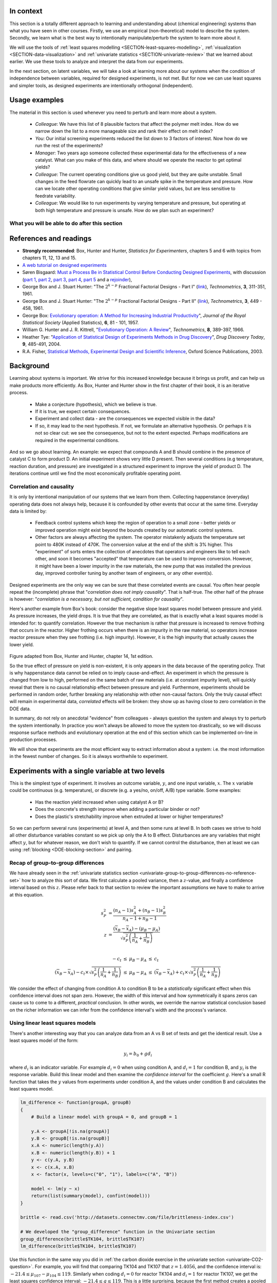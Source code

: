 .. TODO
	=====
	~~~~~
	^^^^^
	-----
	
	DOE RSM with colour:
	
	
	>>> import numpy as N
	>>> import pylab as pl
	>>> def z_func(x,y):
	((return (1-x+x**3+y**5)*N.exp(-(x**2+y**2 ...
	...
	>>> x = N.arange(-3.0,3.0,0.025)
	>>> y = N.arange(-3.0,3.0,0.025)
	>>> X,Y = pl.meshgrid(x, y)
	>>> Z = z_func(X, Y)
	>>> im = pl.imshow(Z,interpolation='bilinear',/
	(cmap=pl.cm.Spectral ...
	>>> cset = pl.contour(Z,N.arange(-1.2,1.6,0.2),/
	(linewidths=2,cmap=pl.cm.hot ...
	>>> pl.clabel(cset,inline=True,fmt=’%1.1f’,/
	(fontsize=10 ...
	>>> pl.colorbar(im)
	>>> pl.axis(’off’)
	>>> pl.title(’$z=(1-x+xˆ3+yˆ5) eˆ-(xˆ2+yˆ2)$’	
	
	TODO: discuss use of an external data set for S_E
	
	ADD: If you keep the 2 factor interactions you must keep the main effects also.  See Fox textbook for why.
	
	DOE is a way to bring an out of control process back into control.  See the comment by Vining (top right, p152) in the  Bisgaard articles http://dx.doi.org/10.1080/08982110701826721
	
	Investigate the .. sectnum:: directive in ReST
	
..	DOE implementation

	* Cocktail algorithm to create D-optimal design: http://arxiv.org/abs/0911.0108 
		
.. FUTURE

	I've noticed with the questions students are asking that they haven't understood what blocking is for, and how to generate expt with it.
	Maybe include several examples in the text to justify why blocking is required and the thought process behind it.
	Blocking: 4 batches in a 8 run experiment: use the example of /Users/kevindunn/Statistics course/Administrative/2010-handin/DOE project/Howard and Booker - 4C3 mini project.doc
	DONE: Remove using a normal probability plot for significance of effects.  I don't recall why I wanted to do this though: confusing interpretation, or perhaps q-q plots can misleading values?
	
	Add some notes about factors that are uncontrollable, but still interesting: e.g. outside air humidity;  add it to your :math:`\mathbf{X}` matrix and even though not orthogonal, can still be understood in the model.
	
	Look at the book (PDF format) of Brereton_-_Chemometrics_-_Data_analysis_for_the_laboratory_and_chemical_plant.pdf.  It has a whole section on designs.  Particularly the section on response surfaces and CCDs.
	
	Add that you cannot remove main effects if their interactions are used in the model.  See Fox book on this point also.
	
	Remove the use of the qq-plot to assess significance: misleading.  See how Minitab draws its line of significance.  
	Rather use standardized error (effect / SE), if there are degrees of freedom available.

	RSM: show how you decide when to switch to CCD designs.
	RSM: show how to handle binary factors
	RSM: show how to re-use points over and over (e.g. see Richard, Daniel, Jordan, take-home final)
	RSM: use center points for an extra DOF
	RSM: coded plots: make it clear that they need to unconvert back to real-world units when showing them
	RSM: use an example with a negative slope: to show that gamma is always positive (negative/negative)
	RSM: emphasize how do you know you have approaching or reaching an optimum: center effects, two-factor interactions (not always!); start to make smaller steps to avoid overshooting
	
.. Plots to draw

	Low priority:
	Show figure on page 494 of BHH(v1) here
	
	Illustration of normal distribution division into equal areas
	
	DONE: Scan in page 272 of BHH2, p 410 BHH1 to show in class, or draw part of it
	
	.. TODO FUTURE: RSM overview figure here with COST approach superimposed
	
	A RSM contour for 2 y-variables: cost and yield, all p 579 in the RSM overview paper of Hill and Hunter
		.. TODO: figure here showing RSM trade-offs: two contours superimposed
	Use lighter lighting on surface plots: add an arrow to show the direction of steepest ascent?
	
	
	Main effects plot ( p 5.16)
	Interaction effects plot (G p 5.17)
	Cube plot
	
	Constraints on a cube system
	
	TODO FUTURE:
	* Foldover: add 2 examples for each case
	* Projectivity: see the notes added in that section. 
	* Projectivity: use a better example than the 2^{6-2}_{IV} example: 3 factors remaining, vs 3 in is confusing.
	* RSM: if it is a 2-factor factorial and the 2fi is high, then use a plot of the surface to decide on the next point, rather than just a plan \gamma step.
	
	
.. Outline of third class

	* Full factorial experiments
	* Drop out terms that are not significant; extra DOF to estimate error
	* Known, but uncontrollable disturbance: blocking parameter: confound on the highest interaction possible

		-	2^3 example: we do least damage when confound with ABC interaction
	
	* Next step: reduce the number of experiments.  Question: which runs do we drop up so we cause least damage to the experiment?

		- half fractions
	
			- introduce a new terminology to deal with them: generators and defining relationship
			- why? so we can determine aliasing (confounding pattern)
			- why? we can see what we are loosing by running these half fractions
		
			- running the other half fraction.
		
			Side-issue:
		
				* using generators to deal with blocking; B_1 = ABC for a 3-factor experiment:
				* find the other half fraction: B_1 = -ABC
			
		- fractionated experiments
	
			-	use generators and def.rel. system to determine aliasing
			-	why? decide which factors to assign to A, B, C, etc
			-	worked example: complete
			-	projectivity
	
		- Special case: saturated experiments (III)
	
	* RSM

		- surfaces are smooth (p438 BHH2)
		- models are approximations (p440 BHH2)
		- direction of ascent:
		
			- show a single curve: optimum by moving \gamma steps along x_1 (\gamma is our step size)
			- two variables: by example
			
		- as we approach optimum: we have to use higher order factorials to estimate 2nd order effects and curvature
		
		- models that take second order effects into account: 3^k, CCD
		
			- CCD: why and when: second order effects (b_AA, b_BB, b_CC terms)
			- add axial points (\pm \alpha, 0, 0), etc
			- use L/S to fit model
			
		- show algorithm
		
		- constraints? p 447 BHH2
		
	* EVOP
	
		- outline of it
		
	* Guidance
	
		- Umetrics book and Esbensen book: Start with screening design (resolution III) for a new system, or if you are unfamiliar with it
		- Foldover idea to sequentially investigate and expand your design
		- Half-fractions used when you don't have time to run full set of experiments (projectivity)
	
.. TODO:

	Chap 17 of Box, Hunter and Hunter once you've done the DOE notes.  Add that info into the notes.
	Outline of tools
	Nomenclature side bar

.. Improvements in the future

	Introduce the terms: run, factor, levels, response, effect
	Start with one factor at two levels, and calculate the effect: showing that it is just the least squares line through 2 points
	Show how to estimate the Least squares model with just these two points in matrix form: 2 unknowns & 2 equations
	Show that X = [1 & x_1 \\ 1 & x_2], X^TX = [.....], and inv(X^TX) = [.....], and X^Ty = [....], show that b_0 = .... and b_1 = ....
	
	Then go to 2 factors and repeat it
	When it comes to blocking: use a 2^2 system (factors are A and B), with 2 blocks (block variable is -1 and +1), show that it is as if a new variables is added, C = AB
	Write out X-matrix corresponding to b-vector = [b_0, b_A, b_B, b_AB, b_C].  The last two columns are the same: loss of independence, cannot invert, so you have to group those columns
	New coefficient estimates is (b_AB + b_C) instead
	
	Then run an example where there is a bias added to the block: +g for block 1 and +h for block 2.  See how main effects are OK, but the 2-factor interaction, AB, is confounded = AB + 2g - 2h
	
	
.. Outline

	Wold's 3 phases:
	1. Screening	
	2. Optimization
	3. Robustness

In context
===========

This section is a totally different approach to learning and understanding about (chemical engineering) systems than what you have seen in other courses.  Firstly, we use an empirical (non-theoretical) model to describe the system.  Secondly, we learn what is the best way to intentionally manipulate/perturb the system to learn more about it.

We will use the tools of :ref:`least squares modelling <SECTION-least-squares-modelling>`, :ref:`visualization <SECTION-data-visualization>` and :ref:`univariate statistics <SECTION-univariate-review>` that we learned about earlier.  We use these tools to analyze and interpret the data from our experiments.

In the next section, on latent variables, we will take a look at learning more about our systems when the condition of independence between variables, required for designed experiments, is not met.  But for now we can use least squares and simpler tools, as designed experiments are intentionally orthogonal (independent).

Usage examples
==============

.. index::
	pair: usage examples; Design of experiments

The material in this section is used whenever you need to perturb and learn more about a system.

	- *Colleague*: We have this list of 8 plausible factors that affect the polymer melt index. How do we narrow down the list to a more manageable size and rank their effect on melt index?
 	- *You*: Our initial screening experiments reduced the list down to 3 factors of interest.  Now how do we run the rest of the experiments?
 	- *Manager*: Two years ago someone collected these experimental data for the effectiveness of a new catalyst.  What can you make of this data, and where should we operate the reactor to get optimal yields?
	- *Colleague*: The current operating conditions give us good yield, but they are quite unstable.  Small changes in the feed flowrate can quickly lead to an unsafe spike in the temperature and pressure.  How can we locate other operating conditions that give similar yield values, but are less sensitive to feedrate variability.
	- *Colleague*: We would like to run experiments by varying temperature and pressure, but operating at both high temperature and pressure is unsafe.  How do we plan such an experiment?

.. TODO: more questions/answers here
	

What you will be able to do after this section
~~~~~~~~~~~~~~~~~~~~~~~~~~~~~~~~~~~~~~~~~~~~~~~~~~~~~~~~~~~~

.. figure:: images/DOE-section-mapping.png
	:width: 750px 
	:align: center
	:scale: 90

References and readings
========================

.. index::
	pair: references and readings; Design of experiments

- **Strongly recommended**: Box, Hunter and Hunter, *Statistics for Experimenters*, chapters 5 and 6 with topics from chapters 11, 12, 13 and 15.
- `A web tutorial on designed experiments <http://www.chemometrics.se/index.php?option=com_content&task=view&id=18&Itemid=27>`_
- Søren Bisgaard: `Must a Process Be in Statistical Control Before Conducting Designed Experiments <http://dx.doi.org/10.1080/08982110701826721>`_, with discussion (`part 1 <http://dx.doi.org/10.1080/08982110701866198>`_, `part 2 <http://dx.doi.org/10.1080/08982110801894892>`_, `part 3 <http://dx.doi.org/10.1080/08982110801890148>`_, `part 4 <http://dx.doi.org/10.1080/08982110801924509>`_, `part 5 <http://dx.doi.org/10.1080/08982110801894900>`_ and a `rejoinder <http://dx.doi.org/10.1080/08982110801973118>`_), 
- George Box and  J. Stuart Hunter: "The :math:`2^{k-p}` Fractional Factorial Designs - Part I" (`link <http://www.jstor.org/stable/1266725>`_), *Technometrics*, **3**, 311-351, 1961.
- George Box and  J. Stuart Hunter: "The :math:`2^{k-p}` Fractional Factorial Designs - Part II" (`link <http://www.jstor.org/stable/1266553>`_), *Technometrics*, **3**, 449 - 458, 1961.
- George Box: `Evolutionary operation: A Method for Increasing Industrial Productivity <http://www.jstor.org/stable/2985505>`_", *Journal of the Royal Statistical Society* (Applied Statistics), **6**, 81 - 101, 1957.
- William G. Hunter and J. R. Kittrell, "`Evolutionary Operation: A Review <http://www.jstor.org/stable/1266686>`_", *Technometrics*, **8**, 389-397, 1966.
- Heather Tye: "`Application of Statistical Design of Experiments Methods in Drug Discovery <http://dx.doi.org/10.1016/S1359-6446(04)03086-7>`_", *Drug Discovery Today*, **9**, 485-491, 2004.
- R.A. Fisher, `Statistical Methods, Experimental Design and Scientific Inference <http://www.amazon.com/Statistical-Methods-Experimental-Scientific-Inference/dp/0198522290>`_, Oxford Science Publications, 2003.

.. OTHER REFERENCES

	Design of Experiments in Chemical Engineering: A Practical Guide, Lazić, Živorad R., Wiley-VCH, 2004. THODE Bookstacks, TP 155 .L34 2004

Background
===========

Learning about systems is important.  We strive for this increased knowledge because it brings us profit, and can help us make products more efficiently.  As Box, Hunter and Hunter show in the first chapter of their book, it is an iterative process.

	*	Make a conjecture (hypothesis), which we believe is true.
	*	If it is true, we expect certain consequences. 
	*	Experiment and collect data - are the consequences we expected visible in the data?
	*	If so, it may lead to the next hypothesis.  If not, we formulate an alternative hypothesis.  Or perhaps it is not so clear cut: we see the consequence, but not to the extent expected.  Perhaps modifications are required in the experimental conditions.

And so we go about learning.  An example: we expect that compounds A and B should combine in the presence of catalyst C to form product D.  An initial experiment shows very little D present.  Then several conditions (e.g temperature, reaction duration, and pressure) are investigated in a structured experiment to improve the yield of product D. The iterations continue until we find the most economically profitable operating point.

	
Correlation and causality
~~~~~~~~~~~~~~~~~~~~~~~~~~~~

It is only by intentional manipulation of our systems that we learn from them.  Collecting happenstance (everyday) operating data does not always help, because it is confounded by other events that occur at the same time.  Everyday data is limited by:

	*	Feedback control systems which keep the region of operation to a small zone - better yields or improved operation might exist beyond the bounds created by our automatic control systems.
	
	*	Other factors are always affecting the system.  The operator mistakenly adjusts the temperature set point to 480K instead of 470K.  The conversion value at the end of the shift is 3% higher.  This "experiment" of sorts enters the collection of anecdotes that operators and engineers like to tell each other, and soon it becomes "accepted" that temperature can be used to improve conversion.  However, it might have been a lower impurity in the raw materials, the new pump that was installed the previous day, improved controller tuning by another team of engineers, or any other event(s).
	
Designed experiments are the only way we can be sure that these correlated events are causal.  You often hear people repeat the (incomplete) phrase that "*correlation does not imply causality*".  That is half-true.  The other half of the phrase is however: "*correlation is a necessary, but not sufficient, condition for causality*". 

Here's another example from Box's book: consider the negative slope least squares model between pressure and yield.  As pressure increases, the yield drops.  It is true that they are correlated, as that is exactly what a least squares model is intended for: to quantify correlation.  However the true mechanism is rather that pressure is increased to remove frothing that occurs in the reactor.  Higher frothing occurs when there is an impurity in the raw material, so operators increase reactor pressure when they see frothing (i.e. high impurity).  However, it is the high impurity that actually causes the lower yield.

.. figure:: images/yield-pressure-impurity-correlation.png
	:alt:	images/yield-pressure-impurity-correlation.svg
	:scale: 100
	:width: 750px
	:align: center
	
Figure adapted from Box, Hunter and Hunter, chapter 14, 1st edition.

So the true effect of pressure on yield is non-existent, it is only appears in the data because of the operating policy.  That is why happenstance data cannot be relied on to imply cause-and-effect.   An experiment in which the pressure is changed from low to high, performed on the same batch of raw materials (i.e. at constant impurity level), will quickly reveal that there is no causal relationship effect between pressure and yield.  Furthermore, experiments should be performed in random order, further breaking any relationship with other non-causal factors.  Only the truly causal effect will remain in experimental data, *correlated* effects will be broken: they show up as having close to zero correlation in the DOE data.

In summary, do not rely on anecdotal "evidence" from colleagues - always question the system and always try to perturb the system intentionally.  In practice you won't always be allowed to move the system too drastically, so we will discuss response surface methods and evolutionary operation at the end of this section which can be implemented on-line in production processes.

We will show that experiments are the most efficient way to extract information about a system: i.e. the most information in the fewest number of changes.  So it is always worthwhile to experiment.


Experiments with a single variable at two levels
======================================================

This is the simplest type of experiment.  It involves an outcome variable, :math:`y`, and one input variable, :math:`x`.  The :math:`x` variable could be continuous (e.g. temperature), or discrete (e.g. a yes/no, on/off, A/B) type variable.  Some examples:

	*	Has the reaction yield increased when using catalyst A or B?
	
	*	Does the concrete's strength improve when adding a particular binder or not?
	
	*	Does the plastic's stretchability improve when extruded at lower or higher temperatures?
	
So we can perform several runs (experiments) at level A, and then some runs at level B.  In both cases we strive to hold all other disturbance variables constant so we pick up only the A to B effect.  Disturbances are any variables that might affect :math:`y`, but for whatever reason, we don't wish to quantify.  If we cannot control the disturbance, then at least we can using :ref:`blocking <DOE-blocking-section>` and pairing.


Recap of group-to-group differences 
~~~~~~~~~~~~~~~~~~~~~~~~~~~~~~~~~~~~~~~

We have already seen in the :ref:`univariate statistics section <univariate-group-to-group-differences-no-reference-set>` how to analyze this sort of data.  We first calculate a pooled variance, then a :math:`z`-value, and finally a confidence interval based on this :math:`z`.  Please refer back to that section to review the important assumptions we have to make to arrive at this equation.

.. math::
	s_P^2 &= \frac{(n_A -1) s_A^2 + (n_B-1)s_B^2}{n_A - 1 + n_B - 1}\\
	z &= \frac{(\overline{x}_B - \overline{x}_A) - (\mu_B - \mu_A)}{\sqrt{s_P^2 \left(\frac{1}{n_A} + \frac{1}{n_B}\right)}} \\

	\begin{array}{rcccl}  
		-c_t &\leq& \mu_B - \mu_A &\leq & c_t\\
		(\overline{x}_B - \overline{x}_A) - c_t \times \sqrt{s_P^2 \left(\frac{1}{n_A} + \frac{1}{n_B}\right)} &\leq& \mu_B - \mu_A &\leq & (\overline{x}_B - \overline{x}_A) + c_t  \times \sqrt{s_P^2 \left(\frac{1}{n_A} + \frac{1}{n_B}\right)}
	\end{array}

We consider the effect of changing from condition A to condition B to be a *statistically* significant effect when this confidence interval does not span zero.  However, the width of this interval and how symmetrically it spans zeros can cause us to come to a different, *practical* conclusion.  In other words, we override the narrow statistical conclusion based on the richer information we can infer from the confidence interval's width and the process's variance.

Using linear least squares models
~~~~~~~~~~~~~~~~~~~~~~~~~~~~~~~~~~~~~~~

There's another interesting way that you can analyze data from an A vs B set of tests and get the identical result.  Use a least squares model of the form:

.. math::

	y_i = b_0 + g d_i
	
where :math:`d_i` is an indicator variable.  For example :math:`d_i = 0` when using condition A, and :math:`d_i=1` for condition B, and :math:`y_i` is the response variable.  Build this linear model and then examine the *confidence interval* for the coefficient :math:`g`.  Here's a small R function that takes the :math:`y` values from experiments under condition A, and the values under condition B and calculates the least squares model.

.. code-block:: s

	lm_difference <- function(groupA, groupB)
	{    
	    # Build a linear model with groupA = 0, and groupB = 1

	    y.A <- groupA[!is.na(groupA)]
	    y.B <- groupB[!is.na(groupB)]
	    x.A <- numeric(length(y.A))
	    x.B <- numeric(length(y.B)) + 1
	    y <- c(y.A, y.B)
	    x <- c(x.A, x.B)
	    x <- factor(x, levels=c("0", "1"), labels=c("A", "B"))

	    model <- lm(y ~ x)
	    return(list(summary(model), confint(model)))
	}
	
	brittle <- read.csv('http://datasets.connectmv.com/file/brittleness-index.csv')

	# We developed the "group_difference" function in the Univariate section
	group_difference(brittle$TK104, brittle$TK107)  
	lm_difference(brittle$TK104, brittle$TK107)
	
Use this function in the same way you did in :ref:`the carbon dioxide exercise in the univariate section <univariate-CO2-question>`.  For example, you will find that comparing TK104 and TK107 that :math:`z = 1.4056`, and the confidence interval is: :math:`-21.4 \leq \mu_{107} - \mu_{104}\leq 119`.  Similarly when coding :math:`d_i = 0` for reactor TK104 and :math:`d_i = 1` for reactor TK107, we get the least squares confidence interval: :math:`-21.4 \leq g \leq 119`.  This is a little surprising, because the first method creates a pooled variance, calculates a :math:`z`-value and then a confidence interval.  The least squares method just builds a linear model, then calculates the confidence interval using the model's standard error.

.. _DOE-randomization:

The importance of randomization
~~~~~~~~~~~~~~~~~~~~~~~~~~~~~~~~~~~~~~~

We :ref:`emphasized in a previous section <univariate-group-to-group-differences-no-reference-set>` that experiments must be performed in random order to avoid any unmeasured, and uncontrolled disturbances from impacting the system.

The concept of randomization was elegantly described in an example by Fisher in Chapter 2 of *The Design of Experiments* part of his book referenced above. A lady claims that she can taste the difference between a cup of tea where the milk has been added after the tea, or the tea added to the milk.  By setting up :math:`N` cups of tea which either contain the milk first (M) or the tea first (T), the lady is asked to taste these :math:`N` cups and make her assessment.  Fisher shows that if the experiments are performed in random order that the actual set of decisions made by the lady are just one of many possible outcomes.  He calculates all possibilities (we show how below), and then calculates the probability of the lady's actual set of decisions being due to chance alone.

Let's take a look at a more engineering oriented example.  We :ref:`previously considered <univariate-CO2-question>` the brittleness of a material made in either TK104 or in TK107.  The same raw materials were charged to each reactor.  So in effect, we are testing the difference due to using reactor TK104 or reactor TK107.  Let's call them case A and case B so the notation is more general.  We collected 20 brittleness values from TK104, and 23 values from TK107.  We will only use the first 8 values from TK104 and the first 9 values from TK107 (you will see why soon):

.. tabularcolumns:: |l|lllllllll|

==========   === === === === === === === === === 
**Case A**   254 440 501 368 697 476 188 525
----------   --- --- --- --- --- --- --- --- --- 
**Case B**   338 470 558 426 733 539 240 628 517 
==========   === === === === === === === === === 

Fisher's insight was to create one long vector of these outcomes (length of vector = :math:`n_A + n_B`) and randomly assign "A" to :math:`n_A` of the values and "B" to :math:`n_B` of the values. One can show that there are :math:`\dfrac{(n_A + n_B)!}{n_A! n_B!}` possible combinations.  For example, if :math:`n_A=8` and :math:`n_B = 9`, then the number of unique ways to split these 17 experiments into 2 groups of 8 (A) and 9 (B) is 24310 ways.  E.g. one way is: BABB ABBA ABAB BAAB, so assign the experimental values accordingly [B=254, A=440, B=501, B=368, A=697, etc].  

Only one of the 24310 sequences will correspond to the actual data printed in the above table, while all the other realizations are possible, they are fictitious.  We do this, because the null hypothesis is that there is no difference between A and B.  Values in the table could have come from either system.

So for each of the 24310 realizations we calculate the difference of the averages between A and B, :math:`\overline{y}_A - \overline{y}_B`, and plot a histogram of these differences. I have shown this below, together with a vertical line showing the actual realization in the table.  There are 4956 permutations that had a greater difference than the one actually realized, i.e. 79.6% of the other combinations had a smaller value.  

Had we used a formal test of differences where we pool the variances, we will find a :math:`z`-value of 0.8435, and the probability of obtaining that value, using the :math:`t`-distribution with :math:`n_A + n_B - 2` degrees of freedom is 79.3%.  See how close they agree?  

..  Future improvement: superimpose the t-distribution on top of the histogram (scaled).  E.g. see BHH(v1) page 97
.. figure:: images/single-experiment-randomization.png
	:align: center
	:width: 750px
	:scale: 90

Recall that independence is required to calculate the :math:`z`-value for the average difference and compare it against the :math:`t`-distribution.  By randomizing our experiments, we are able to guarantee that the results we obtain from using :math:`t`-distributions are appropriate.  Without randomization, these :math:`z`-values and confidence intervals may be misleading.

The reason we prefer using the :math:`t`-distribution approach over randomization is that formulating all random combinations and then calculating all the average differences as shown here is intractable.  Even on my relatively snappy computer it would take 3.4 years to calculate all possible combinations for the complete data set: 20 values from group A and 23 values from group B. [It took 122 seconds to calculate a million of them, and the full set of 960,566,918,220 combinations would take more than 3 years].

.. _DOE-COST-approach:

Changing one variable at a single time (COST)
==============================================

How do we go about running our experiments when there is more than one variable present that affects our outcome, :math:`y`?  In this section we describe **how not to do it**.

You will often come across the thinking that we should change one variable at a time:

	*	Something goes wrong with a recipe: e.g the pancakes are not as fluffy as normal, or the muffins don't rise as much as they should.  You are convinced it is the new brand of all-purpose flour you recently bought.  You change only the flour the next time you make pancakes to check your hypothesis.
	
	*	University labs are notorious for asking you to change one variable at a time.  The reason is that these labs intend that you learn what the effect of a single variable is on some other variable (e.g. change temperature in a distillation column to improve product purity).  The labs teach you that this is good scientific procedure.  However, when we want to *optimize and improve* a process we should not be changing one variable at a time.
	
		.. COST is good to learn about the direction of the effect between 2 variables, but not for optimizing a process.

  Consider a bioreactor where we are looking at producing a particular enzyme.  The yield is known to be affected by these 7 variables: dissolved oxygen level, agitation rate, reaction duration, feed substrate concentration and type, and reactor temperature. For illustration purposes let's assume that temperature and feed substrate concentration are chosen, as they have the greatest effect on yield.

The base operating point is 346K with a feed substrate concentration of 1.5 g/L (point marked with a circle) and a yield in the region of 63%.

.. figure:: images/COST-contours.png
	:align: center
	:width: 700px
	:scale: 80	
	
.. FUTURE: use a curved surface like figure (c) on page 445 of BHH2

At this point we start to investigate the effect of temperature.  We decide to move up by 10 degrees to 356K, marked as point 1.  After running the experiment we record a lower yield value than our starting point.  So we go in the other direction and try temperatures at 338K, 330K and 322K. We are happy that the yields are increasing, but batch 4 shows a slightly lower yield.  So we figure that we've reached a plateau in terms of the temperature variable. Our manager is pretty satisfied because we've boosted yield from 63% to around 67%.  These 4 runs have cost us around $10,000 in equipment time and manpower costs so far.

So we get approval now to run 4 more batches, and we decide to change the substrate feed concentration. But we're going to do this at the best temperature found so far, 330K at point 3.  Our intuition tells us that higher feed concentrations should boost yield, so we try 1.75 g/L.  Surprisingly that lowers the yield.  There's likely something we don't understand about the reaction mechanism.  Anyhow, we try the other direction, down to 1.25 g/L, and we see a yield increase.  We decide to keep going, down to 1.0 g/L, and finally to 0.75 g/L. We see very little change between these last two runs and we believe we have reached another plateau.  Also our budget of 8 experimental runs is exhausted.

So our final operating point chosen is marked on the plot with a hexagon, at 330K and 0.75 g/L.  We're proud of ourselves because we have boosted our yield from 63% to 67%, and then from 67% to 69.5%.  We have also learned something interesting about our process. That the temperature appears to be negatively correlated with yield, and that the substrate concentration is negatively correlated with yield.  That last observation was unexpected.

However the problem with this approach is that it leaves undiscovered value behind.  Changing one variable at a single time (COST) leads you into thinking you've reached the optimum, when all you've done in fact is trap yourself at a sub-optimal solution.

Designed experiments, on the other hand, provide an efficient mechanism to learn about a system, often in fewer runs, and avoid misleading conclusions, such as from the COST approach.

.. _DOE-two-level-factorials:

Factorial designs: using two levels for two or more factors
==============================================================

In this section we learn how, and why we should change more than one variable at a time.  We will use factorial designs because:
	
	-	we can visually interpret these designs, and see where to run future experiments
	
	-	these designs require relatively few experiments 
	
	-	they are often a building block for more complex designs

Most often we have two or more factors that affect our response variable, :math:`y`.  In this section we consider the case when these factors are at two levels.  Some examples: operate at low and high pH, long operating times or short times, use catalyst A or B, use mixing system A or B.  The general guidance is to choose the low and high values at the extreme levels of normal operation.  It is not wise to use the lowest and highest values that each factor could possibly have: that will likely be too extreme.
	
Let's take a look at the mechanics of factorial designs by using an example where the conversion, :math:`y`, is affected by two factors: temperature, :math:`T`, and substrate concentration, :math:`S`.  

The range over which they will be varied is given in the table.  This range was identified by the process operators as being sufficient to actually show a difference in the conversion, but not so large as to move the system to a totally different operating regime (that's because we will fit a linear model to the data).

	.. tabularcolumns:: |l|c|c|

	+----------------------------+-----------------+-----------------+
	|  Factor                    |  Low level, |-| | High level, |+| |
	+============================+=================+=================+
	| Temperature, :math:`T`     |  338 K          | 354 K           |
	+----------------------------+-----------------+-----------------+
	| Substrate level, :math:`S` |  1.25 g/L       | 1.75 g/L        |
	+----------------------------+-----------------+-----------------+

#.	Write down the factors that will be varied: :math:`T`, and :math:`S`.

#.	Write down the coded runs in standard order, also called :index:`Yates order`, which alternates the sign of the first variable the fastest and the last variable the slowest.  By convention we start all runs at their low levels and finish off with all factors at their high levels. There will be :math:`2^k` runs, where :math:`k` is the number of variables in the design, and the :math:`2` refers to the number of levels for each factor.  In this case :math:`2^2 = 4` experiments (runs).  **We perform the actual experiments in random order though**, but always write the table in this standard order.

	.. tabularcolumns:: |c|c|c|c|

	+-----------+---------------+-----------------+
	| Experiment| :math:`T` [K] | :math:`S` [g/L] |
	+===========+===============+=================+
	| 1         | |-|           | |-|             |
	+-----------+---------------+-----------------+
	| 2         | |+|           | |-|             |
	+-----------+---------------+-----------------+
	| 3         | |-|           | |+|             |
	+-----------+---------------+-----------------+
	| 4         | |+|           | |+|             |
	+-----------+---------------+-----------------+


#.	Add an additional column to the table for the response variable.  The response variable is a quantitative value, :math:`y` = conversion in this case, measured as a percentage. 

	.. tabularcolumns:: |c|c|c|c||c|
	
	+-----------+-------+---------------+-----------------+--------------+
	| Experiment|Order *| :math:`T` [K] | :math:`S` [g/L] | :math:`y` [%]|
	+===========+=======+===============+=================+==============+
	| 1         | 3     | |-|           | |-|             |  69          |
	+-----------+-------+---------------+-----------------+--------------+
	| 2         | 2     | |+|           | |-|             |  60          |
	+-----------+-------+---------------+-----------------+--------------+
	| 3         | 4     | |-|           | |+|             |  64          |
	+-----------+-------+---------------+-----------------+--------------+
	| 4         | 1     | |+|           | |+|             |  53          |
	+-----------+-------+---------------+-----------------+--------------+
	
	:math:`\ast` Experiments were performed in random order, in this case we happened to run experiment 4 first experiment 3 was run last.

#.	For simple systems you can visualize the design and results as shown here.  This is known as a *cube plot*.

	.. image:: images/factorial-two-levels-two-variables-no-analysis.png
		:align: left
		:width: 750px
		:scale: 50
		
.. _DOE-two-level-factorials-main-effects:
		
Analysis of a factorial design: main effects
~~~~~~~~~~~~~~~~~~~~~~~~~~~~~~~~~~~~~~~~~~~~~~~

The first step is to calculate the :index:`main effect` of each variable.  The effects are considered, by convention, to be the difference from the high level to the low level.  So the interpretation of a main effect is by how much the outcome, :math:`y` is adjusted when changing the variable.

Consider the two runs where :math:`S` is at the |-| level, experiments 1 and 2.  The only change between these two runs is the temperature, so the temperature effect is :math:`\Delta T_{S-} = 60-69 = -9\%` per (354-338)K, i.e. -9% change in the conversion outcome per 16K change in the temperature.  

Runs 3 and 4 have :math:`S` at the |+| level.  Again, the only change is in the temperature: :math:`\Delta T_{S+} = 53-64 = -11\%` per 16K. So we now have two temperature effects, and the average of them is a -10% change in conversion per 16K change in temperature.

We can perform a similar calculation for the main effect of substrate concentration, :math:`S` by comparing experiments 1 and 3.  :math:`\Delta S_{T-} = 64-69 = -5\%` per 0.5g/L, while experiments 2 and 4 give :math:`\Delta S_{T+} = 53-60 = -7\%` per 0.5g/L.  So the average main effect for :math:`S` is a :math:`-6\%` change in conversion for every 0.5 g/L change in substrate concentration. A graphical method is developed below which you should use:

	.. image:: images/factorial-two-levels-two-variables-with-analysis.png
		:align: left
		:width: 750px
		:scale: 60

This visual summary is a very effective method of seeing how the system responds to the two variables. We can see the gradients in the system and the likely region where we can perform the next experiments to improve the bioreactor's conversion.

The following surface plot illustrates the true, but unknown surface, from which our measurements are taken: notice the slight curvature on the edges of each face.  The main effects estimated above are a linear approximation of the conversion over the region spanned by the factorial.

	.. image:: images/factorial-two-level-surface-example-cropped.png
		:align: left
		:width: 750px
		:scale: 50

There is an alternative way to visualize these main effects.  Use this method when you don't have computer software to draw the surfaces.  (We saw this earlier in the :ref:`visualization section <SECTION-data-visualization>`).  It is called an :index:`interaction plot`, which we discuss more in the next section.

	.. image:: images/factorial-two-level-line-plot.png
		:align: left
		:width: 750px
		:scale: 80
		
.. _DOE-two-level-factorials-interaction-effects:	

Analysis of a factorial design: interaction effects
~~~~~~~~~~~~~~~~~~~~~~~~~~~~~~~~~~~~~~~~~~~~~~~~~~~~~

We expect in many real systems that the main effect of temperature, :math:`T`, for example, is different at other levels of substrate concentration, :math:`S`.  It is quite plausible for a bioreactor system that the main temperature effect on conversion is much greater, if the substrate concentration, :math:`S` is also high.  While at low values of :math:`S`, the temperature effect is smaller.  

.. index:: interaction effects

We call this **interaction**, when the effect of one factor is not constant at different levels of the other factors.

Let's use a *different system* here to illustrate interaction effects, but still using :math:`T` and :math:`S` as the variables being changed, and keeping the response variable as :math:`y` = conversion, shown by the contour lines.

	.. image:: images/factorial-two-level-with-interactions.png
		:align: left
		:width: 550px
		:scale: 85
		
	.. tabularcolumns:: |l|c|c||c|
	
	+-----------+---------------+-----------------+--------------+
	| Experiment| :math:`T` [K] | :math:`S` [g/L] | :math:`y` [%]|
	+===========+===============+=================+==============+
	| 1         | |-|  (390K)   | |-| (0.5 g/L)   |  77          |
	+-----------+---------------+-----------------+--------------+
	| 2         | |+|  (400K)   | |-| (0.5 g/L)   |  79          |
	+-----------+---------------+-----------------+--------------+
	| 3         | |-|  (390K)   | |+| (1.25 g/L)  |  81          |
	+-----------+---------------+-----------------+--------------+
	| 4         | |+|  (400K)   | |+| (1.25 g/L)  |  89          |
	+-----------+---------------+-----------------+--------------+

The main effect of temperature for this system is: 
		
		-	:math:`\Delta T_{S-} = 79 - 77 = 2\%` per 10K
		-	:math:`\Delta T_{S+} = 89 - 81 = 8\%` per 10K
		-	the average temperature main effect is: 5% per 10 K
		
Notice how different the main effect is at the low and high level of :math:`S`.  So the average of the two is an incomplete description of the system.  There is some other aspect to the system that we have not captured.

Similarly, the main effect of substrate concentration is:
	
		-	:math:`\Delta S_{T-} = 81 - 77 = 4\%` per 0.75 g/L
		-	:math:`\Delta S_{T-} = 89 - 79 = 10\%` per 0.75 g/L
		-	the average substrate concentration main effect is: 7% per 0.75 g/L

..	TODO: Draw in Inkscape, the geometrica analysis of the main effects, and the interaction plot for this system: annotated with T effect at low S, T effect at high S, S effect at low T, S effect at high T

The data may also be visualized using an *interaction plot*:

.. figure:: images/factorial-two-level-line-plot-with-interaction.png
	:align: center
	:width: 600px
	:scale: 100

The lack of parallel lines is a clear indication of interaction.  The temperature effect is stronger at high levels of :math:`S`, and the effect of :math:`S` on conversion is also greater at high levels of temperature.  What is missing is an interaction term, given by the product of temperature and substrate.  We represent this as  :math:`T \times S`, and call it temperature-substrate interaction term.   

This interaction term should be zero for systems with no interaction, which implies the lines are parallel in the interaction plot.  Such systems will have roughly the same effect of :math:`T` at both low and high values of :math:`S` (and in between).  So then, a good way to quantify interaction is by how different the main effect terms are at the high and low levels of the other factor in the interaction.  The interaction must also be symmetrical, since if :math:`T` interacts with :math:`S`, then :math:`S` interacts with :math:`T` by the same amount.

:math:`T` interaction with :math:`S`:  

	-	Change in conversion due to :math:`T` at high :math:`S`: :math:`+8`
	-	Change in conversion due to :math:`T` at low :math:`S`: :math:`+2`
	-	The half difference: :math:`[+8 - (+2)]/2 = \bf{3}`
	
:math:`S` interaction with :math:`T`:

	-	Change in conversion due to :math:`S` at high :math:`T`: :math:`+10`
	-	Change in conversion due to :math:`S` at low :math:`T`: :math:`+4`
	-	The half difference: :math:`[+10 - (+4)]/2 = \bf{3}`

A large, positive interaction term indicates that temperature and substrate concentration will increase conversion by a greater amount when both :math:`T` and :math:`S` are high.  Similarly, these two terms will rapidly reduce conversion when they both are low.

We will get a much better appreciation for interpreting main effect and interaction effect in the next section, where we consider the analysis in the form of a linear, least squares model.

.. TODO: quantify and describe more completely what the interaction means


.. _DOE-analysis-by-least-squares:

Analysis by least squares modelling
~~~~~~~~~~~~~~~~~~~~~~~~~~~~~~~~~~~~~~~~~~~~~~~~~~~~~

Let's review the original system (the one with little interaction) and analyze the data using a least squares model.  We represent the original data here, with the baseline conditions:

	.. tabularcolumns:: |l|c|c||c|

	+-----------+---------------+-----------------+--------------+
	| Experiment| :math:`T` [K] | :math:`S` [g/L] | :math:`y` [%]|
	+===========+===============+=================+==============+
	| Baseline  | **346 K**     | **1.50**        |              |
	+-----------+---------------+-----------------+--------------+
	| 1         | |-|  (338K)   | |-| (1.25 g/L)  |  69          |
	+-----------+---------------+-----------------+--------------+
	| 2         | |+|  (354K)   | |-| (1.25 g/L)  |  60          |
	+-----------+---------------+-----------------+--------------+
	| 3         | |-|  (338K)   | |+| (1.75 g/L)  |  64          |
	+-----------+---------------+-----------------+--------------+
	| 4         | |+|  (354K)   | |+| (1.75 g/L)  |  53          |
	+-----------+---------------+-----------------+--------------+

It is standard practice to represent the data from DOE runs in a centered and scaled form: :math:`\dfrac{\text{variable} - \text{center point}}{\text{range}/2}`

	*	:math:`T_{-} = \dfrac{338 - 346}{(354-338)/2} = \dfrac{-8}{8} = -1`
	*	:math:`S_{-} = \dfrac{1.25 - 1.50}{(1.75 - 1.25)/2} = \dfrac{-0.25}{0.25} = -1`

Similarly, :math:`T_{+} = +1` and :math:`S_{+} = +1`.  While the center points (baseline experiment) would be :math:`T_{0} = 0` and :math:`S_{0} = 0`.

So we will propose a least squares model, that describes this system:

.. math::

	\text{Population model}: \qquad\qquad &y = \beta_0 + \beta_Tx_T + \beta_S x_S + \beta_{TS} x_Tx_S + \varepsilon\\
	\text{Sample model}: \qquad\qquad     &y = b_0 + b_Tx_T + b_S x_S + b_{TS} x_Tx_S + e\\
	
We have 4 parameters to estimate and 4 data points.  This means when we fit the model to the data we will have no residual error, since there are no degrees of freedom left.  If we had replicate experiments we would have degrees of freedom to estimate the error, but more on that later.  Writing the above equation for each observation:

.. math::

	\begin{bmatrix} y_1\\ y_2\\ y_3 \\ y_4 \end{bmatrix} &=
	\begin{bmatrix} 1 & T_{-} & S_{-} & T_{-}S_{-}\\ 
	                1 & T_{+} & S_{-} & T_{+}S_{-}\\
	                1 & T_{-} & S_{+} & T_{-}S_{+}\\
	                1 & T_{+} & S_{+} & T_{+}S_{+}\\
	\end{bmatrix}
	\begin{bmatrix} b_0 \\ b_T \\ b_S \\ b_{TS} \end{bmatrix} +
	\begin{bmatrix} e_1\\ e_2\\ e_3 \\ e_4 \end{bmatrix}\\
	\begin{bmatrix} 69\\ 60\\ 64\\ 53 \end{bmatrix} &=
	\begin{bmatrix} 1 & -1 & -1 & +1\\ 
	                1 & +1 & -1 & -1\\
	                1 & -1 & +1 & -1\\
	                1 & +1 & +1 & +1\\
	\end{bmatrix}
	\begin{bmatrix} b_0 \\ b_T \\ b_S \\ b_{TS} \end{bmatrix} +
	\begin{bmatrix} e_1\\ e_2\\ e_3 \\ e_4 \end{bmatrix}\\
	\mathbf{y} &= \mathbf{X} \mathbf{b} + \mathbf{e} \\
	\mathbf{X}^T\mathbf{X} &=
	\begin{bmatrix} 4   & 0   & 0   & 0\\ 
	                0   & 4   & 0   & 0\\
	                0   & 0   & 4   & 0\\
	                0   & 0   & 0   & 4
	\end{bmatrix} \\
	\mathbf{X}^T\mathbf{y} &= \begin{bmatrix} 246 \\ -20 \\ -12 \\ -2\end{bmatrix}\\
	\mathbf{b} = (\mathbf{X}^T\mathbf{X})^{-1}\mathbf{X}^T\mathbf{y} &= 
	\begin{bmatrix} 1/4 & 0   & 0   & 0\\ 
	                0   & 1/4 & 0   & 0\\
	                0   & 0   & 1/4 & 0\\
	                0   & 0   & 0   & 1/4
	\end{bmatrix}
	\begin{bmatrix} 246 \\ -20 \\ -12 \\ -2\end{bmatrix}=
	\begin{bmatrix} 61.5 \\ -5 \\ -3 \\ -0.5 \end{bmatrix}\\
	
Some things to note are (1) the orthogonality of :math:`\mathbf{X}^T\mathbf{X}` and (2) the interpretation of these coefficients.

#.	Note how the :math:`\mathbf{X}^T\mathbf{X}` has zeros on the off-diagonals.  This confirms, algebraically, what we knew intuitively.  The change we made in temperature, :math:`T`, was independent of the changes we made in substrate concentration, :math:`S`.  This means that we can separately calculat *and interpret* the slope coefficients in the model.

#.	What is the interpretation of, for example, :math:`b_T = -5`?  Recall that it is the effect of increasing the temperature by **1 unit**.  In this case the :math:`x_T` variable has been  normalized, but this slope coefficient represents the effect of changing :math:`x_T` from 0 to 1, which in the original variables is a change from 346 to 354K, i.e. an 8K increase in temperature.  It equally well represents the effect of changing :math:`x_T` from -1 to 0: a change from 338K to 346K decreases conversion by 5%.

	Similarly, the slope coefficient for :math:`b_S = -3` represents the expected decrease in conversion when :math:`S` is increased from 1.50 g/L to 1.75 g/L.

	Now contrast these numbers with those in the :ref:`graphical analysis done previously <DOE-two-level-factorials-main-effects>` and repeated below.  They are the same, as long as we are careful to interpret them as the change over **half the range**.
	
	.. image:: images/factorial-two-levels-two-variables-with-analysis.png
		:align: left
		:width: 750px
		:scale: 50

	The 61.5 term in the least squares model is the expected conversion at the baseline conditions.  Notice from the least squares equations how it is just the average of the 4 experimental values, even though we did not actually perform an experiment at the center.
		
Let's return to the :ref:`system with high interaction <DOE-two-level-factorials-interaction-effects>` where the four outcome values in standard order were 
77, 79, 81 and 89. Defining the baseline operation as :math:`T` = 395K, and :math:`S` = 1.5 g/L, you should prove to yourself that its least squares model is:

	.. math::
	
		y = 81.5 + 2.5 x_T + 3.5 x_S + 1.5 x_T x_S
		
The interaction term can now be readily interpreted: it is the additional increase in conversion seen when both temperature and :math:`S` are at their high level.  If :math:`T` is at the high level and :math:`S` is at the low level, then the least squares model shows that conversion is expected at 81.5 + 2.5 - 3.5 -1.5 = 79.  So the interaction term has *decreased* conversion by 1.5 units.

Finally, out of interest, the non-linear surface that was used to generate the experimental data for the interacting system is coloured in the illustration.  In practice we never know what this surface looks like, but we estimate it with the least squares plane which appears below the non-linear surface as black and white grids. The corners of the box are outer levels at which we ran the factorial experiments.
	
	.. image:: images/factorial-two-level-surface-with-interaction-cropped.png
		:align: left
		:width: 750px
		:scale: 50
	
The corner points are exact with the nonlinear surface, because we have used the 4 values to estimate 4 model parameters.  There are no degrees of freedom left and the model's residuals are therefore zero.  Obviously the linear model will be less accurate away from the corner points when the true system is nonlinear, but it is a useful model over the region in which we will use it later in the :ref:`section on response surface methods <DOE-RSM>`.
	
Example: design and analysis of a 3-factor experiment
~~~~~~~~~~~~~~~~~~~~~~~~~~~~~~~~~~~~~~~~~~~~~~~~~~~~~

This example should be done by yourself.  It is based on question 19 in the exercises for Chapter 5 in Box, Hunter, and Hunter (2nd edition).

The data are from a plastics molding factory which must treat its waste before discharge.  The :math:`y` variable represents the average amount of pollutant discharged [lb per day], while the 3 factors that were varied were:

 	-	:math:`C`: the chemical compound added [A or B]
	-	:math:`T`: the treatment temperature [72°F or 100°F]
	-	:math:`S`: the stirring speed [200 rpm or 400 rpm]
	-	:math:`y`: the amount of pollutant discharged [lb per day]

	.. tabularcolumns:: |l|l||c|c|c||c|

	+-----------+-------+---------------+-----------------+-----------------+-----------------+
	| Experiment| Order | :math:`C`     | :math:`T` [°F]  | :math:`S` [rpm] | :math:`y` [lb]  |
	+===========+=======+===============+=================+=================+=================+
	| 1         | 5     | A             | 72              | 200             | 5               |
	+-----------+-------+---------------+-----------------+-----------------+-----------------+
	| 2         | 6     | B             | 72              | 200             | 30              |
	+-----------+-------+---------------+-----------------+-----------------+-----------------+
	| 3         | 1     | A             | 100             | 200             | 6               |
	+-----------+-------+---------------+-----------------+-----------------+-----------------+
	| 4         | 4     | B             | 100             | 200             | 33              |
	+-----------+-------+---------------+-----------------+-----------------+-----------------+
	| 5         | 2     | A             | 72              | 400             | 4               |
	+-----------+-------+---------------+-----------------+-----------------+-----------------+
	| 6         | 7     | B             | 72              | 400             | 3               |
	+-----------+-------+---------------+-----------------+-----------------+-----------------+
	| 7         | 3     | A             | 100             | 400             | 5               |
	+-----------+-------+---------------+-----------------+-----------------+-----------------+
	| 8         | 8     | B             | 100             | 400             | 4               |
	+-----------+-------+---------------+-----------------+-----------------+-----------------+

..	TODO: complete this section

#.	Draw a geometric figure that illustrates the data from this experiment.

#.	Calculate the main effect for each factor by hand.

	*	:math:`C` effect = :math:`6.25`
	*	:math:`T` effect = :math:`0.75`
	*	:math:`S` effect = :math:`-7.25`

#.	Calculate the 3 two-factor interactions (2fi) by hand, and the single 3 factor interaction (3fi).

	*	:math:`CT` effect = :math:`-0.25`
	*	:math:`TS` effect = :math:`-0.25`
	*	:math:`CS` effect = :math:`6.75`
	*	:math:`CTS` effect = :math:`-0.25`

#.	Compute the main effects and interactions using matrix algebra and a least squares model.
	
#.	Use computer software to build the following model and verify that:

	.. math:: 
	
		y = 11.25 + 6.25x_C + 0.75x_T -7.25x_S + 0.25 x_{CT} -6.75 x_{CS} -0.25 x_{TS} - 0.25 x_{CTS}

Learning notes:

	*	The chemical compound could be coded either as (A = :math:`-1`, B = :math:`+1`), or (A = :math:`+1`, B = :math:`-1`).  The interpretation of the :math:`x_C` coefficient is the same, regardless of the coding.
	
 	*	Just the tabulation of the raw data gives us some interpretation of the results.  Why?  Since the variables are manipulated independently, we can just look at the relationship of each factor to :math:`y`, without considering the others.   It is expected that the chemical compound and speed have a strong effect on :math:`y`, but we can also see the **chemical** :math:`\times` **speed** interaction.  You get this last interpretation by writing out the full :math:`\mathbf{X}` design matrix.

Assessing significance of main effects and interactions
~~~~~~~~~~~~~~~~~~~~~~~~~~~~~~~~~~~~~~~~~~~~~~~~~~~~~~~~~~
	
When there are no :index:`replicate points <pair: replicates; experiments>`, then the number of factors to estimate from a full factorial is :math:`2^k` from the :math:`2^k` observations.  So there are no degrees of freedom left to calculate the standard error, nor to calculate the confidence intervals for the main effects and interaction terms.

The standard error can be estimated if complete replicates are available.  However, a complete replicate is onerous, because a complete replicate implies the entire experiment is repeated: system setup, running the experiment and measuring the result. Taking two samples from one actual experiment and measuring :math:`y` twice is not a true replicate, that is only an estimate of the measurement error and analytical error.  

Furthermore, there are better ways to spend our experimental budget than running complete replicate experiments - see the section on :ref:`screening designs <DOE-saturated-screening-designs>` later on.  Only later in the overall experimental procedure should we run replicate experiments as a verification step and to assess the statistical significance of effects.

There are 2 main ways we can determine if a main effect or interaction is significant.

.. _DOE-Pareto-plot:

Pareto-plot
^^^^^^^^^^^^^^^^^^^^^^^^^

.. Note:: This is a make-shift approach that is only applicable if all the factors are centered and scaled.

A full factorial with :math:`2^k` experiments has :math:`2^k` parameters to estimate.  Once these parameters have been calculated, for example, by using a :ref:`least squares model <DOE-analysis-by-least-squares>`, then plot the absolute value of the model coefficients in sorted order: from largest magnitude to smallest, ignoring the intercept term.  Significant coefficients are established by visual judgement - establishing a visual cut-off by contrasting to small coefficients to the larger ones.

.. image:: images/pareto-plot-full-fraction.png
	:align: center
	:width: 800px
	:scale: 50
	
In the above example we would interpret that factors **A**, **C** and **D**, as well as the interactions of **AC** and **AD** have a significant and causal effect on the response variable, :math:`y`. The main effect of **B** on the response :math:`y` is small - at least over the range that **B** was used in the experiment. Factor **B** can be omitted from future experimentation in this region, though it might be necessary to include it again if the system is operated at a very different point.

The reason why we can compare the coefficients this way, which is not normally the case with least squares models, is that we have both centered and scaled the factor-variables.  If the centering is at typical baseline operation, and the range spanned by each factor is that expected over the typical operating range, then we can fairly compare each coefficient in the bar plot. Each bar represents the influence of that term on :math:`y` for a one-unit change in the factor, i.e. a change over half its operating range.

Obviously if the factors are not scaled appropriately, then this method will be error prone.   However, the approximate guidance is accurate, especially when you do not have a computer, or if additional information required by the other methods (discussed below) is not available.  It is also the only way to estimate the effects for :ref:`highly fractionated and saturated designs <DOE-saturated-screening-designs>`.


Standard error: from replicate runs, or from an external data set
^^^^^^^^^^^^^^^^^^^^^^^^^^^^^^^^^^^^^^^^^^^^^^^^^^^^^^^^^^^^^^^^^^^^^^^^^^^^^^^^

.. note:: It is often better to spend your experimental budget screening for additional factors than for replicating experiments.

But, if a duplicate run exists at every combination of the factorial, then the standard error can be estimated as follows:

	-	Let :math:`y_{i,1}` and :math:`y_{i,2}` be the two response values for each of the :math:`i^\text{th}` runs, where :math:`i=1, 2, ..., 2^k`
	-	The mean response for the :math:`i^\text{th}` run is :math:`\overline{y}_i = 0.5y_{i,1} + 0.5y_{i,2}`
	-	Denote the difference between them as :math:`d_i = y_{i,2} - y_{i,1}`, or the other way around - it doesn't matter.
	-	The variance can be estimated with a single degree of freedom as :math:`s_i^2 = \dfrac{(y_{i,1} - \overline{y}_i)^2 + (y_{i,2} - \overline{y}_i)^2}{1}`
	-	The variance can also be written as :math:`s_i^2 = d_i^2/2`
	-	Now we can pool the variances for the :math:`2^k` runs to estimate :math:`\hat{\sigma}^2 = S_E^2 = \dfrac{1}{2}\displaystyle\sum_i^{2^k}{d_i^2}`
	-	This estimated standard error is :math:`t`-distributed with :math:`2^k` degrees of freedom.

The standard error can be calculated in a similar manner if more than one duplicate run is performed.  So rather run a :math:`2^4` factorial for 4 factors than a :math:`2^3` factorial twice; or as we will see later - one can screen five or more factors with :math:`2^4` runs.
	
.. sidebar:: A note about standard errors and magnitude of effects

	In these notes we quantify the effect as the change in response over *half the range* of the factor.  For example, if the centerpoint is 400K, the lower level is 375K, and the upper level is 425K, then an effect of ``"-5"`` represents a reduction in :math:`y` of 5 units for every increase in 25K in :math:`x`.
	
	
	We use this representation because it corresponds with the results calculated from least-squares software.  Putting the matrix of :math:`-1` and :math:`+1` entries as :math:`\mathbf{X}` into the software, and the corresponding vector of responses, :math:`y`, will calculate these effects as :math:`\mathbf{b} = \left(\mathbf{X}^T\mathbf{X}\right)^{-1}\mathbf{X}\mathbf{y}`.
	
	
	Other textbooks, specifically Box, Hunter and Hunter will report effects that are double ours.  This is because they consider the effect to be the change from the lower level to the upper level (double the distance).  The advantage of their representation is that binary factors (catalyst A or B; agitator on or off) can be readily interpreted.  While in our notation, the effect is a little harder to describe (simply double it!).
	
	
	The advantage of our methodology though is that the results calculated by hand would be the same as that from any computer software with respect to the magnitude of the coefficients and the standard errors; particularly in the case of duplicate runs and experiments with center points.
	
	
	Remember: our effects are half those reported in Box, Hunter, and Hunter, and some other text books; our standard error would also be half of theirs.  The conclusions drawn will always be the same, as long as one is consistent.
		
Once :math:`S_E` has been calculated, we can calculate the standard error for each model coefficient, and then confidence intervals can be constructed for each main effect and interaction.  And, because the model matrix is orthogonal, the confidence interval for each effect is independent of the other.  This is because the general confidence interval is :math:`\mathcal{V}\left(\mathbf{b}\right) = \left(\mathbf{X}^T\mathbf{X}\right)^{-1}S_E^2`, and the off-diagonal elements in :math:`\mathbf{X}^T\mathbf{X}` are zero.

So for an experiment with :math:`n` runs, and where we have coded our :math:`\mathbf{X}` matrix to contain :math:`-1` and :math:`+1` elements, and when the :math:`\mathbf{X}` matrix is orthogonal, then the standard error for coefficient :math:`b_i` is :math:`S_E(b_i) = \sqrt{\mathcal{V}\left(b_i\right)} = \sqrt{\dfrac{S_E^2}{\sum{x_i^2}}}`.  Some examples:

	*	A :math:`2^3` factorial where every combination has been repeated will have :math:`n=16` runs, so the standard error for each coefficient will be the same, at :math:`S_E(b_i) = \sqrt{\dfrac{S_E^2}{16}} = \dfrac{S_E}{4}`.  
	*	A :math:`2^3` factorial with 3 additional runs at the center point would have a least squares representation of:
	
		.. math::
		
			\mathbf{y} &= \mathbf{X} \mathbf{b} + \mathbf{e}\\
			\begin{bmatrix} y_1\\ y_2\\ y_3 \\ y_4 \\ y_5 \\ y_6 \\ y_7 \\ y_8 \\ y_{c,1} \\ y_{c,2} \\ y_{c,3}\end{bmatrix} &=
			\begin{bmatrix} 1 & A_{-} & B_{-} & C_{-} & A_{-}B_{-} & A_{-}C_{-} & B_{-}C_{-} & A_{-}B_{-}C_{-}\\ 
							1 & A_{+} & B_{-} & C_{-} & A_{+}B_{-} & A_{+}C_{-} & B_{-}C_{-} & A_{+}B_{-}C_{-}\\
							1 & A_{-} & B_{+} & C_{-} & A_{-}B_{+} & A_{-}C_{-} & B_{+}C_{-} & A_{-}B_{+}C_{-}\\
							1 & A_{+} & B_{+} & C_{-} & A_{+}B_{+} & A_{+}C_{-} & B_{+}C_{-} & A_{+}B_{+}C_{-}\\
							1 & A_{-} & B_{-} & C_{+} & A_{-}B_{-} & A_{-}C_{+} & B_{-}C_{+} & A_{-}B_{-}C_{+}\\
							1 & A_{+} & B_{-} & C_{+} & A_{+}B_{-} & A_{+}C_{+} & B_{-}C_{+} & A_{+}B_{-}C_{+}\\
							1 & A_{-} & B_{+} & C_{+} & A_{-}B_{+} & A_{-}C_{+} & B_{+}C_{+} & A_{-}B_{+}C_{+}\\
							1 & A_{+} & B_{+} & C_{+} & A_{+}B_{+} & A_{+}C_{+} & B_{+}C_{+} & A_{+}B_{+}C_{+}\\
							1 & 0     & 0     & 0     & 0          & 0          & 0          & 0              \\
							1 & 0     & 0     & 0     & 0          & 0          & 0          & 0              \\
							1 & 0     & 0     & 0     & 0          & 0          & 0          & 0              
			\end{bmatrix}
			\begin{bmatrix} b_0 \\ b_A \\ b_B \\ b_{C} \\ b_{AB} \\ b_{AC} \\ b_{BC} \\ b_{ABC} \end{bmatrix} +
			\begin{bmatrix} e_1\\ e_2\\ e_3 \\ e_4 \\ e_5 \\ e_6 \\ e_7 \\ e_8 \\ e_{c,1} \\ e_{c,2} \\ e_{c,3} \end{bmatrix}\\
			\mathbf{y} & = 
			\begin{bmatrix} 1 & -1 & -1 & -1 & +1 & +1 & +1 & -1\\ 
							1 & +1 & -1 & -1 & -1 & -1 & +1 & +1\\
							1 & -1 & +1 & -1 & -1 & +1 & -1 & +1\\
							1 & +1 & +1 & -1 & +1 & -1 & -1 & -1\\
							1 & -1 & -1 & +1 & +1 & -1 & -1 & +1\\ 
							1 & +1 & -1 & +1 & -1 & +1 & -1 & -1\\
							1 & -1 & +1 & +1 & -1 & -1 & +1 & -1\\
							1 & +1 & +1 & +1 & +1 & +1 & +1 & +1\\
							1 &  0 &  0 &  0 &  0 &  0 &  0 &  0\\
							1 &  0 &  0 &  0 &  0 &  0 &  0 &  0\\
							1 &  0 &  0 &  0 &  0 &  0 &  0 &  0
			\end{bmatrix}
			\begin{bmatrix} b_0 \\ b_A \\ b_B \\ b_{C} \\ b_{AB} \\ b_{AC} \\ b_{BC} \\ b_{ABC} \end{bmatrix} + \mathbf{e}
			
		Note that the center point runs do not change the orthogonality of :math:`\mathbf{X}`, however, as we expect after having studied the :ref:`least squares modelling <SECTION-least-squares-modelling>` section, that additional runs decrease the variance of the model parameters, :math:`\mathcal{V}(\mathbf{b})`.  In this can there are :math:`n=2^3+3 = 11` runs, so the standard error is decreased to :math:`S_E^2 = \dfrac{\mathbf{e}^T\mathbf{e}}{11 - 8}`, but the center points do not further reduce the variance of the parameters in :math:`\sqrt{\dfrac{S_E^2}{\sum{x_i^2}}}`, since the denominator is still :math:`2^k` (**except for the intercept term**, whose variance is reduced by the center points).
	
Once we obtain the standard error for our system and calculate the variance of the parameters, we can multiply it by the critical :math:`t`-value at the desired confidence level in order to calculate the confidence limit.  However, it is customary to just report the standard error next to the coefficients, so that the user can use their own level of confidence.  For example:

	.. math::
	
		\text{Temperature effect}, b_T &= 11.5 \pm 0.707\\
		\text{Catalyst effect}, b_K &= 0.75 \pm 0.707
		
So even though the temperature effect's confidence interval would be :math:`11.5 - c_t \times 0.707 \leq \beta_T \leq 11.5 + c_t \times 0.707`, it is clear from the above representation that the temperature effect is significant in this example, while the catalyst effect is not.

.. OMIT: this can be confusing and misleading

	Normal probability plots
	^^^^^^^^^^^^^^^^^^^^^^^^^

	If the hypothesis that there is no causal effect from the :math:`k` factors on the response is true, then the :math:`2^k-1` parameter estimates, not counting the intercept, should be normally distributed.  That is from the central limit theorem, and the fact that estimated coefficients are linear combinations of the response variable.

	An example for a :math:`2^3` factorial would be that the 7 coefficients, not including :math:`b_0`, in this linear model would be normally distributed:

	.. math::

		y_i = b_0 + b_A x_A + b_B x_B + b_{C}x_C + b_{AB}x_{AB} + b_{AC}x_{AC} +  b_{BC}x_{BC} +  b_{ABC}x_{ABC}
	
	A normal probability plot is a non-linear transformation of the data so that the s-shape of the cumulative normal distribution appears as a straight line.  We used this idea in the section on :ref:`univariate statistics <SECTION-univariate-review>` where a qq-plot was constructed to assess normality.  Another way to visualize this concept is to draw vertical divisions on the normal distribution curve, to create :math:`2^k-1` sections of equal area.  One effect is expected per division.

	.. TODO: illustration of normal distribution division

	.. code-block:: s

		k = 4
	 	n = 2^k - 1
		index <- seq(1, n)
		p <- (index - 0.5) / n
		theoretical.quantity <- qnorm(p)
	
		labels = c('A', 'B',    'C',   'D', 'AB',  'AC', 'AD',   'BC', 'BD',   'CD', 
		            'ABC',  'ABD',  'ACD',  'BCD',  'ABCD')
		b      = c( -4,  12, -1.125, -2.75,  0.5, 0.375,  0.0, -0.625, 2.25, -0.125, 
		           -0.375,   0.25, -0.125, -0.375,  -0.125)

		b.sort = sort(b)

		plot(theoretical.quantity, b.sort)
		qqline(b.sort)

		# Or more simply: use the qq.plot function:
		library(car)
		qq.plot(b, labels=labels)
	
	.. figure:: images/normal-probability-signifcant-effects.png
		:align: center
		:scale: 50
		:width: 800px
		

Refitting the model after removing non-significant effects
^^^^^^^^^^^^^^^^^^^^^^^^^^^^^^^^^^^^^^^^^^^^^^^^^^^^^^^^^^^^^^^^^^^^^^^^^^^^^^^^

So after having established which effects are significant, we can exclude the non-significant effects and increase the degrees of freedom.  (We do not have to recalculate the model parameters - why?).  The residuals will be non-zero now, so we can then estimate the standard error, and apply all the tools from least squares modelling to assess the residuals.  Plots of the residuals in experimental order, against fitted values, q-q plots, and all the other assessment tools from earlier are used, as usual.

Continuing the above example, where a :math:`2^4` factorial was run, and the response values, in standard order were :math:`y = [71, 61, 90, 82, 68, 61, 87, 80, 61, 50, 89, 83, 59, 51, 85, 78]`. The significant effects were from **A**, **B**, **D**, and **BD**. Now omitting the non-significant effects, there are only 5 parameters to estimate, including the intercept, so the standard error is :math:`S_E^2 = \dfrac{39}{16-5} = 3.54`, with 11 degrees of freedom.  The :math:`S_E(b_i)` value for all coefficients, except the intercept, is :math:`\sqrt{\dfrac{S_E^2}{16}} = 0.471`, and the critical :math:`t`-value at the 95% level is ``qt(0.975, df=11)`` = 2.2. So the confidence intervals can be calculated to confirm that these are indeed significant effects by calculating their confidence interval.

There is some circular reasoning here: postulate that one or more effects are zero, increase the degrees of freedom by removing those parameters in order to confirm the remaining effects are significant.  So some general advice is to first exclude effects which are definitely small, and retain medium size effects in the model until you can confirm they are not-significant.

.. _DOE-COST-vs-factorial-efficiency:
 
Variance of estimates from the COST approach vs factorial approach
^^^^^^^^^^^^^^^^^^^^^^^^^^^^^^^^^^^^^^^^^^^^^^^^^^^^^^^^^^^^^^^^^^^^^^^^^^^^^^^^

Finally, we end this section on factorials by illustrating their efficiency.  Contrast the two cases: COST and the full factorial approach.  For this analysis we define the main effect simply as the difference between the high and low value (normally we divide through by 2, but the results still hold).  Define the variance of the measured :math:`y` value as :math:`\sigma_y^2`.

	.. figure:: images/comparison-of-variances.png
		:align: center
		:width: 750px
		:scale: 70
	
	.. tabularcolumns:: |l|l|
	
	+--------------------------------------------------------------------------+----------------------------------------------------------------------------------------------------------------+
	| COST approach                                                            | Fractional factorial approach                                                                                  |
	+==========================================================================+================================================================================================================+
	| The main effect of :math:`T` is :math:`b_T = y_2 - y_1`                  | The main effect is :math:`b_T = 0.5(y_2 - y_1) + 0.5(y_4 - y_3)`                                               |
	+--------------------------------------------------------------------------+----------------------------------------------------------------------------------------------------------------+
	| Then the variance is :math:`\mathcal{V}(b_T) = \sigma_y^2 + \sigma_y^2`  | The variance here is :math:`\mathcal{V}(b_T) = 0.25(\sigma_y^2 + \sigma_y^2) + 0.25(\sigma_y^2 + \sigma_y^2)`  |
	+--------------------------------------------------------------------------+----------------------------------------------------------------------------------------------------------------+
	| So :math:`\mathcal{V}(b_T) = 2\sigma_y^2`                                | And :math:`\mathcal{V}(b_T) = \sigma_y^2`                                                                      |
	+--------------------------------------------------------------------------+----------------------------------------------------------------------------------------------------------------+

	Not only does the factorial experiment estimate the effects with much greater precision (lower variance), but the COST approach cannot estimate the effect of interactions, which is incredibly important, especially as systems approach optima which are on ridges - see the contour plots earlier in this section for an example.
	
	Factorial designs make each experimental observation work twice.
	
Summary so far
~~~~~~~~~~~~~~~~~

-	The factorial experimental design is intentionally constructed so that each factor is independent of the others.  There are :math:`2^k` experiments for :math:`k` factors.

	-	This implies the :math:`\mathbf{X}^T\mathbf{X}` matrix is easily constructed (a diagonal matrix, with a value of :math:`2^k` for each diagonal entry).
	-	These coefficients have the lowest variability possible: :math:`(\mathbf{X}^T\mathbf{X})^{-1}S_E^2`
	-	We have uncorrelated estimates of the slope coefficients in the model.  That is we can be sure the value of the coefficient is unrelated to the other values.  
	
-	However, we still need to take the usual care in *interpreting* the coefficients.  The usual precaution, using the example below, is that the temperature coefficient :math:`b_T` is the effect of a one degree change, holding all other variables constant.  That's not possible if :math:`b_{TS}`, the interaction between :math:`T` and :math:`S`, is significant: we cannot hold the :math:`TS` constant while changing :math:`b_T`.
		
	.. math:: y = b_0 + b_T x_T + b_S x_S + b_{TS} x_Tx_S + e
	
	So *we cannot interpret the main effects separately from the interaction effects*, when we have significant interaction terms in the model.   Also, if you conclude the interaction term is significant, then you must also include all main factors that make up that interaction term in the model.
		
	For another example, with interpretation of it, please see Box, Hunter, and Hunter (2nd ed), page 185.
	
-	Factorial designs use the collected data much more efficiently than one-at-a-time experimentation.  As shown in :ref:`the preceding section <DOE-COST-vs-factorial-efficiency>`, the estimated variance is halved when using a factorial design than from a COST approach.
	
-		A small or zero effect from an :math:`x` variable to the :math:`y` response variable implies the :math:`y` is insensitive to that :math:`x`.  This is desirable in some situations - it means we can adjust that :math:`x` without affecting :math:`y`, sometimes said as "*the* :math:`y` *is robust to changes in* :math:`x`".


.. _DOE-blocking-section:

Blocking and confounding for disturbances
===========================================

Characterization of disturbances
~~~~~~~~~~~~~~~~~~~~~~~~~~~~~~~~~~~~

It is virtually impossible that external disturbances will have no effect on our response.  Operators, ambient conditions, physical equipment, lab analyses, and time-dependent effects (catalyst deactivation, fouling), will impact the response.  This is why it is crucial to :ref:`randomize <DOE-randomization>` the order of experiments: so that these **unknown, unmeasurable, and uncontrollable** disturbances cannot systematically affect the response.

However, certain disturbances are **known, or controllable, or measurable**.  For these cases we perform pairing and blocking.  We have already discussed pairing in the univariate section: pairing is when two experiments are run on the same subject and we analyze the differences in the response, rather than the actual response value.  If the effect of the disturbance has the same magnitude on both experiments, then that disturbance will cancel out when calculating the difference.

Blocking is slightly different: blocking is a special way of running the experiment so that the disturbance actually does affect the response, but we construct the experiment so that this effect is not misleading.

Finally, a disturbance can be characterized as a **controlled disturbance**, in which case it isn't a disturbance anymore, as it is held constant for all experiments, and it's effect cancels out.  But it might be important to investigate later, especially if the system is operated later on when this disturbance is at a different level.

.. _DOE-Blocking-and-confounding:

Blocking and confounding
~~~~~~~~~~~~~~~~~~~~~~~~~~~~~~~~~

It is extremely common for known, or controllable or measurable factors to have an effect on the response.  However these disturbance factors might not be of interest to us during the experiment. Cases are:

	-	*Known and measurable, not controllable*: Process operator A is known to achieve a slightly better response, on average, than operator B.  However both operators must be used to complete the experiments.
	-	*Known, but not measurable nor controllable*: There is not enough material to perform all :math:`2^3` runs, there is only enough for 4 runs.  The impurity in either the first batch A, or the second batch B will be different, and either increase or decrease the response variable.
	-	*Known, measurable and controllable*: Reactor vessel A and B lead to slightly different responses, however, to complete the experiments on time, both reactors must be used, so this disturbance, while controllable in general, is not controlled during the experiment.
	
Consider the case with 3 factors in our experiment.  If there is a disturbance, such as not enough material for all runs, then split the 8 experiments so the disturbance has the least effect on the results.  Usually this means we choose to *confound*  (confuse) the effect of the disturbance with an effect that is expected to be the least significant.  For example, the :math:`A \times B \times C` interaction term is almost always going to be small for many systems, so split the runs that the first 4 are run at the low level of :math:`ABC` and the other four at the high level, as illustrated.  Each block is run randomly: two random sets of 4 experiments.

.. figure:: images/blocking-factorial-3-factors.png
	:align: center
	:scale: 40
	:width: 800px
	
.. tabularcolumns:: |c||c|c|c||c|c|c||c||c|

+-----------+------------+-----------+------------+-----------+-----------+-----------+---------------+-------------------------+
| Experiment| A          | B         |  C         | AB        | AC        | BC        | ABC           | Response, :math:`y`     | 
+===========+============+===========+============+===========+===========+===========+===============+=========================+
| 1         | |-|        | |-|       |  |-|       | |+|       | |+|       | |+|       | |-| (batch 1) | :math:`\widetilde{y}_1` |
+-----------+------------+-----------+------------+-----------+-----------+-----------+---------------+-------------------------+
| 2         | |+|        | |-|       |  |-|       | |-|       | |-|       | |+|       | |+| (batch 2) | :math:`\mathring{y}_2`  |
+-----------+------------+-----------+------------+-----------+-----------+-----------+---------------+-------------------------+
| 3         | |-|        | |+|       |  |-|       | |-|       | |+|       | |-|       | |+| (batch 2) | :math:`\mathring{y}_3`  |
+-----------+------------+-----------+------------+-----------+-----------+-----------+---------------+-------------------------+
| 4         | |+|        | |+|       |  |-|       | |+|       | |-|       | |-|       | |-| (batch 1) | :math:`\widetilde{y}_4` |
+-----------+------------+-----------+------------+-----------+-----------+-----------+---------------+-------------------------+
| 5         | |-|        | |-|       |  |+|       | |+|       | |-|       | |-|       | |+| (batch 2) | :math:`\mathring{y}_5`  |
+-----------+------------+-----------+------------+-----------+-----------+-----------+---------------+-------------------------+
| 6         | |+|        | |-|       |  |+|       | |-|       | |+|       | |-|       | |-| (batch 1) | :math:`\widetilde{y}_6` |
+-----------+------------+-----------+------------+-----------+-----------+-----------+---------------+-------------------------+
| 7         | |-|        | |+|       |  |+|       | |-|       | |-|       | |+|       | |-| (batch 1) | :math:`\widetilde{y}_7` |
+-----------+------------+-----------+------------+-----------+-----------+-----------+---------------+-------------------------+
| 8         | |+|        | |+|       |  |+|       | |+|       | |+|       | |+|       | |+| (batch 2) | :math:`\mathring{y}_8`  |
+-----------+------------+-----------+------------+-----------+-----------+-----------+---------------+-------------------------+


If the raw material has a significant effect on the response variable, then we will not be able to tell whether it was due to the :math:`A \times B \times C` interaction, or due to the material, since :math:`\hat{\beta}_{ABC} \rightarrow \underbrace{\text{ABC interaction}}_{\text{expected to be small}} + \text{raw material effect}`.

But the small loss due to this confusion of effects, is the gain that we can still estimate the main effects and two-factor interactions without bias, provided the effect of the disturbance is constant.  Let :math:`\widetilde{y}_i` denote a :math:`y` response from the first batch of materials and let :math:`\mathring{y}_i` denote a response from the second batch.  

	.. math::
	
		\hat{\beta}_A    &= -\widetilde{y}_1 + \mathring{y}_2 - \mathring{y}_3 + \widetilde{y}_4 - \mathring{y}_5 + \widetilde{y}_6 - \widetilde{y}_7 + \mathring{y}_8 \\
		\hat{\beta}_B    &= \\
		\hat{\beta}_C    &= \\
		\hat{\beta}_{AB} &= +\widetilde{y}_1 - \mathring{y}_2 - \mathring{y}_3 + \widetilde{y}_4 + \mathring{y}_5 - \widetilde{y}_6 - \widetilde{y}_7 + \mathring{y}_8\\
		\hat{\beta}_{AC} &= \\
		\hat{\beta}_{BC} &= \\
		
Imagine for example that the :math:`y` response was increased by :math:`g` units for batch 1 experiments, and increased by :math:`h` units for batch 2 experiments.  You can prove to yourself that these biases will cancel out for all main effects and all two-factor interactions.

Another way to view this problem is that the first batch of materials and the second batch of materials can be represented by a new variable, called :math:`D` with value of :math:`D_{-} =` batch 1 and :math:`D_{+} =` batch 2.  We will see later how can consider this new factor to be generated from the other three: **D = ABC**.

We will also address the case when there are more than two blocks in the next section on the :ref:`use of generators <DOE-generators>`.

Fractional factorial designs
===========================================

When there are many factors, then the :math:`2^k` runs required for a full factorial can quickly become large.  You are responsible for a cell-culture bioreactor at a pharmaceutical company and there is a drive to minimize the production of a destructive by-product.  Variables known to be related with this by-product are: the temperature profile (:math:`T_{-}`: a fast initial ramp then constant temperature or :math:`T_{+}` a slow increase over time), the dissolved oxygen, the agitation rate, pH, substrate type.  These five factors, at two levels, require :math:`2^5 = 32` runs.  It would take almost a year to collect the data at 10 days per culture. 

Furthermore, we are probably interested in only the 5 main effects and 10 two-factor interactions.  The remaining 10 three-factor interactions, 5 four-factor interactions, a single five-factor interaction are likely not too important, at least initially.

Running a half fraction, or quarter fraction, of the full set still allows us to estimate the main effects and two factor interactions in many cases, at the expense of confounding the higher interactions.  For many real systems it is these main effects that are mostly of interest. In this section we show how to construct and analyze these fractional factorials, which are tremendously useful when screening many variables - especially for a first-pass at experimenting on a new system.


.. _DOE-half-fractions:

Half fractions
~~~~~~~~~~~~~~~~~~

A half fraction has :math:`\frac{1}{2}2^k = 2^{k-1}` runs. But which runs do we omit? Let's use an example of a :math:`2^3` full factorial.  A half-fraction would have 4 runs. Since 4 runs can be represented by a :math:`2^2` factorial, write down the usual :math:`2^2` factorial for 2 factors (**A** and **B**), then construct the :math:`3^\text{rd}` factor as the product of the first two (**C** = **AB**).


.. tabularcolumns:: |c||c|c|c|

+-----------+------------+-----------+------------+
| Experiment| A          | B         |  C = AB    |
+===========+============+===========+============+
| 1         | |-|        | |-|       |  |+|       |
+-----------+------------+-----------+------------+
| 2         | |+|        | |-|       |  |-|       |
+-----------+------------+-----------+------------+
| 3         | |-|        | |+|       |  |-|       |
+-----------+------------+-----------+------------+
| 4         | |+|        | |+|       |  |+|       |
+-----------+------------+-----------+------------+

So this is our designed experiment for 3 factors, but it only requires 4 experiments as shown by the open points:

.. figure:: images/half-fraction-in-3-factors.png
	:align: center
	:scale: 35
	:width: 800px

What have we lost by running only half the factorial?  Let's write out the full design and matrix of all interactions, then construct the :math:`\mathbf{X}` matrix for the least squares model.

.. tabularcolumns:: |c||c|c|c||c|c|c|c|c|

+-----------+------------+-----------+------------+------------+------------+------------+------------+------------+
| Experiment| A          | B         |  C         |  AB        |  AC        |  BC        |  ABC       |  Intercept |
+===========+============+===========+============+============+============+============+============+============+
| 1         | |-|        | |-|       |  |+|       |  |+|       |  |-|       |  |-|       |  |+|       |  |+|       |
+-----------+------------+-----------+------------+------------+------------+------------+------------+------------+
| 2         | |+|        | |-|       |  |-|       |  |-|       |  |-|       |  |+|       |  |+|       |  |+|       |
+-----------+------------+-----------+------------+------------+------------+------------+------------+------------+
| 3         | |-|        | |+|       |  |-|       |  |-|       |  |+|       |  |-|       |  |+|       |  |+|       |
+-----------+------------+-----------+------------+------------+------------+------------+------------+------------+
| 4         | |+|        | |+|       |  |+|       |  |+|       |  |+|       |  |+|       |  |+|       |  |+|       |
+-----------+------------+-----------+------------+------------+------------+------------+------------+------------+

Before even constructing the :math:`\mathbf{X}`-matrix, you can see that **A=BC**, and that **B=AC** and **C=AB** (which was intentional), and **I=ABC**.  The X-matrix for the least squares model would be:

.. math::

	\mathbf{y} &= \mathbf{X} \mathbf{b} + \mathbf{e}\\
	\begin{bmatrix} y_1\\ y_2\\ y_3 \\ y_4 \end{bmatrix} &=
	\begin{bmatrix} 1 & -1 & -1 & +1 & +1 & -1 & -1 & +1\\ 
					1 & +1 & -1 & -1 & -1 & -1 & +1 & +1\\
					1 & -1 & +1 & -1 & -1 & +1 & -1 & +1\\
					1 & +1 & +1 & +1 & +1 & +1 & +1 & +1
	\end{bmatrix}
	\begin{bmatrix} b_0 \\ b_A \\ b_B \\ b_{C} \\ b_{AB} \\ b_{AC} \\ b_{BC} \\ b_{ABC} \end{bmatrix} + 
	\begin{bmatrix} e_1\\ e_2\\ e_3 \\ e_4 \end{bmatrix}

The :math:`\mathbf{X}` matrix is not orthogonal anymore, so the least squares model cannot be solved by inverting the :math:`\mathbf{X}^T\mathbf{X}` matrix. (Also note this system is underdetermined: more unknowns than equations, though the problem in this case is actually only the collinearity).

We must reformulate the model to obtain independent columns.  The above system of equations is rewritten as:

.. math::
	\mathbf{y} &= \mathbf{X} \mathbf{b} + \mathbf{e}\\
	\begin{bmatrix} y_1\\ y_2\\ y_3 \\ y_4 \end{bmatrix} &=
	\begin{bmatrix} 1 & -1 & -1 & +1  \\ 
					1 & +1 & -1 & -1  \\
					1 & -1 & +1 & -1  \\
					1 & +1 & +1 & +1  
	\end{bmatrix}
	\begin{bmatrix} b_0 + b_{ABC} \\ b_A + b_{BC} \\ b_B + b_{AC} \\ b_{C} + b_{AB} \end{bmatrix} + 
	\begin{bmatrix} e_1\\ e_2\\ e_3 \\ e_4 \end{bmatrix}

Writing it this way clearly shows how the main effects and two-factor interactions are *confounded*. 

	-	:math:`\widehat{\beta}_A \rightarrow` **A + BC** (the :math:`\beta_A` term will be an estimate of main effect **A** and the **BC** interaction)
	-	:math:`\widehat{\beta}_B \rightarrow` **B + AC**
	-	:math:`\widehat{\beta}_C \rightarrow` **C + AB**
	-	:math:`\widehat{\beta}_0 \rightarrow` **I + ABC**
	
We cannot separate the effect of the **BC** interaction from the main effect **A**: the least-squares coefficient is a sum of both these effects.  Similarly for the other pairs.  This is what we have lost by running a half-fraction.

We use the terminology that **A** is an *alias* for **BC**, similarly that **B** is an alias for **AC**, *etc*, because we cannot separate these aliased effects.

.. This last :math:`k^\text{th}` factor will be confounded with one of the 2-factor interaction???

.. _DOE-generators:

Generators and defining relationships
~~~~~~~~~~~~~~~~~~~~~~~~~~~~~~~~~~~~~~~~~~~~~~

Calculating which main effects and two-factor interactions will be confounded (known as the confounding pattern) can be tedious for larger values of :math:`k`.  Here we introduce a nice way to calculate the confounding pattern.

Recall for the half-fraction of a :math:`2^k` factorial that the first  :math:`k-1` main factors are written down, then the final :math:`k^\text{th}` factor is *generated* from the product of the previous :math:`k-1` factors.  Consider the case of a :math:`2^4` half fraction with factors **A**, **B**, **C** and **D**.  We write a :math:`2^3` factorial in factors **A**, **B**, and **C**, then set 

.. centered:: **D = ABC**

This is the *generating relation* for the design.  Some rules we use when working with these letters are that **A** :math:`\times` **A = I**, **B** :math:`\times` **B = I**, **I** :math:`\times` **I = I**.  So in this case **ABC** :math:`\times` **D** =  **ABC** :math:`\times` **ABC = AABBCC = I I I = I = ABCD**.

This last part, **I = ABCD**, is called the *defining relation* for this design.  The defining relationship is the product of all generator combinations, then simplified to be written as **I = ....**.  In this case there is just one generator, so the defining relationship is the generator.  We will discuss this again later.

.. centered:: **I = ABCD**

Now the effects which are aliased (confounded) with each other can be found quickly by multiplying the effect by the defining relationship: **A** :math:`\times` **I = A** :math:`\times` **ABCD = BCD**, indicating that for a :math:`2^{4-1}` half fraction that the main effect of **A** is aliased with the 3-factor interaction **BCD**.   What is the aliasing for these effects:

	-	The **B** main effect is aliased with:
	
		.. IB = ACD
		
	-	The **AC** two-factor interaction is aliased with: 
	
		.. IAC = BD

**An example**: 

	Returning back to the :math:`2^{3-1}` half fraction in the :ref:`previous section <DOE-half-fractions>`, use the defining relation to verify the aliasing of main-effects and two-factor interactions derived earlier by hand.

		-	Defining relationship: 
	
			.. I = ABC
		
		-	**A** is aliased with:
	
			.. AI = BC
		
		-	**B** is aliased with:
	
			.. BI = AC
		
		-	**C** is aliased with:
	
			.. CI = AB
		
		-	**I** is aliased with:
	
**Another example**: 

	Which aliasing (confounding) would occur if you decided for a :math:`2^{4-1}` design to generate the half-fraction by using the 2-factor interaction term **AC** rather than the 3-factor interaction term **ABC**.

		-	Defining relationship: **D = AC**, so **I = ACD**
		-	Aliasing for **A**: 
		-	Aliasing for **B**: 
		-	Aliasing for **C**: 
		
	Why is this a poorer choice than using **D = ABC** to generate the half-fraction?

Generating the other half-fraction
~~~~~~~~~~~~~~~~~~~~~~~~~~~~~~~~~~~~~~~~~~~~~

Let's say that a half fraction for a :math:`2^3` factorial was run.  The defining relation is **I = ABC**, so factor **C** is aliased with the 2-factor interaction **AB**.  Now if these 4 runs produce promising results, you might seek approval to complete the factorial and run the other half fraction.  The defining relation for the complementary half-fraction is **I = -ABC**, or equivalently **IC = C = -AB**.

Let's return to the table in the :ref:`previous section <DOE-half-fractions>` and generate the other 4 runs:

.. tabularcolumns:: |c||c|c|c|

+-----------+------------+-----------+------------+
| Experiment| A          | B         |  C = |-| AB|
+===========+============+===========+============+
| 5         | |-|        | |-|       |  |-|       |
+-----------+------------+-----------+------------+
| 6         | |+|        | |-|       |  |+|       |
+-----------+------------+-----------+------------+
| 7         | |-|        | |+|       |  |+|       |
+-----------+------------+-----------+------------+
| 8         | |+|        | |+|       |  |-|       |
+-----------+------------+-----------+------------+

After running these 4 experiments in random order we have a complete set of 8 runs.  Now the main effects and two-factor interactions can be calculated without aliasing because we are back to a full factorial in :math:`2^3` runs.

So we see that we can always complete our half-fraction by creating a complementary fraction.  This complimentary fraction is found by flipping the sign on the generating factor.  For example, changing the sign from **C** to **-C**.  See the illustration.

.. figure:: images/complementary-half-fraction-in-3-factors.png
	:align: center
	:scale: 35
	:width: 500px
	:alt:	complementary-half-fraction-in-3-factors.svg

.. _DOE-Generators-for-blocking:

Generators: to determine confounding due to blocking
~~~~~~~~~~~~~~~~~~~~~~~~~~~~~~~~~~~~~~~~~~~~~~~~~~~~~~~~

Generators are also great for determining the blocking pattern. In the previous section we completed the half-fraction by running the complementary half-fraction.  But an unintended disturbance could have been introduced (the first half-fraction may have been performed by operator 1, while the second half-fraction by operator 2).  

But notice how, like in the :ref:`previous blocking example <DOE-Blocking-and-confounding>`, we intentionally decided to confound the block (operator 1 or 2) with the 3-factor interaction, **ABC**.  So if there is an effect due to the blocks (i.e. the operators) or truly a 3-factor interaction, it will show up as a significant coefficient for :math:`b_{ABC}`.

So *in general*, for a block effect that has 2 levels, first construct a :math:`2^{k-1}` half-fraction, then assign the :math:`k^\text{th}` variable to the highest possible interaction to get the best possible confounding.

Here are some generators for common cases with 2 blocks:

.. tabularcolumns:: |c||c|c|c|

+-----------+-----------------+-------------------------------+-------------------------------+
| :math:`k` | Design          | Block 1 defining relation     | Block 2 defining relation     |
+===========+=================+===============================+===============================+
| 3         | :math:`2^{3-1}` | **I=ABC**                     | **I=-ABC**                    |
+-----------+-----------------+-------------------------------+-------------------------------+
| 4         | :math:`2^{4-1}` | **I=ABCD**                    | **I=-ABCD**                   |
+-----------+-----------------+-------------------------------+-------------------------------+
| 5         | :math:`2^{5-1}` | **I=ABCDE**                   | **I=-ABCDE**                  |
+-----------+-----------------+-------------------------------+-------------------------------+

.. My notes on this section are not clear:  how to clearly illustrate that A will be aliased with DE?  And how is it obvious that this aliasing with DE (the block effect contrast) is problematic?  Perhaps use an example where the blocks are biased and factor A was never really significant.

	What if the block effect has more than two levels?  For example, for a :math:`2^3` factorial, there is only enough material for 2 experiments.  So :math:`g=4` groups of experiments will be run.  How do we assign these groups to minimize confounding?  Find the smallest full factorial that can accommodate these :math:`g` groups, in this case a :math:`2^2` factorial.  Write out this factorial and assign the groups accordingly:

	.. tabularcolumns:: |c||c|c|c|
                       
	+-------------------+-------------+-------------+
	| Lot of material   | D           | E           |
	+===================+=============+=============+
	|  1                | |-|         | |-|         | 
	+-------------------+-------------+-------------+
	|  2                | |+|         | |-|         |
	+-------------------+-------------+-------------+
	|  3                | |-|         | |+|         |
	+-------------------+-------------+-------------+
	|  4                | |+|         | |+|         |
	+-------------------+-------------+-------------+

	It is as if we are introducing two new variables into our :math:`2^3` factorial: in addition to the factors **A**, **B** and **C**, we also have factors **D** and **E** corresponding to the different groups of materials.  For example, when we use lot 3, then :math:`D = -1` and :math:`E = +1`.

	How do we assign **D** and **E** so that the confounding is minimized?  We might be tempted to use **D = ABC** and then assign **E** to **BC**, an interaction that we are not concerned 
	about.  The generators are then **I = ABCD** and **I = BCE** respectively.  The *defining relationship* is found from all possible products of all generators.  In this case there are just two generators, so the defining relationship, which is the product of all generators is: **I = ABCD = BCE = ADE**.

	Now let's calculate the aliasing structure:

		-	A: aliased with A + BCD + ABCE + DE
		-	Fix this: **B x ADE = ABDE**
		-	Fix this: **C x ADE = ACDE**
		-	Fix this: **AB x ADE = BDE**
		-	Fix this: **AC x ADE = CDE**
		-	Fix this: **BC x ADE = ABCDE**
		-	Fix this: **ABC x ADE = BCDE**

	This indicates the main effect of **A** is aliased with the two-factor interaction **DE**.  Why is this problematic?
	
	The other effects are confounded with three-factor interactions

	A better choice of generators is **D = AB** and **E = AC** (or use the other two-factor interaction).  Now calculate:

		-	The defining relationship = 
	
			.. I = ABD = ACE = ABD x ACE = BCDE

		-	Aliasing for:

			* **A**
			* **B**
			* **C**
			* **AB**
			* **AC**
			* **BC**
			* **ABC**  
			
	Rather than determine the best aliasing structure by trial-and-error, refer to a table, such as Table 5A.1 (page 221) in the second edition of Box, Hunter and Hunter to read which generators should be assigned to which blocks to minimize confounding.  For this example, you would use the row in the table with :math:`k=3`, block size = 2 (two experiments per block).  Another example is given in this same reference, page 219, that describes how a 64 run experiments is broken down into 8 blocks of 8 runs.

.. Don't try this example: it's still too early.
	For example, for a :math:`2^3` factorial, the block size is 3 experiments when there is only enough material for 3 experiments.  So two experiments will be run with one lot of material, then 3 runs with another lot, and then the final 3 runs.

	Start by rounding down to the closest power of 2, which is :math:`p = 2^1 = 2` in this case.  Create a full factorial with :math:`2^p` runs.  Assign the blocks according to the different runs in this factorial:

	.. tabularcolumns:: |c||c|c|c|
	                          D              E   
	+-------------------+-------------+-------------+
	| Batch of material | :math:`B_1` | :math:`B_2` |
	+===================+=============+=============+
	|  1                | |-|         | |-|         | 
	+-------------------+-------------+-------------+
	|  2                | |+|         | |-|         |
	+-------------------+-------------+-------------+
	|  3                | |-|         | |+|         |
	+-------------------+-------------+-------------+
	|  4 (ignored)      | |+|         | |+|         |
	+-------------------+-------------+-------------+

	B_1: I=ABCD;  
	B_2: I=BCE

	overall generator: ABCD.BCE = ADE
	A: DE
	B: ABDE
	C: ACDE
	
.. _DOE-highly-fractionated-designs:

Highly fractionated designs
~~~~~~~~~~~~~~~~~~~~~~~~~~~~~~~~~~~~~~~~~~~~~~~~~~~

Running a half-fraction of a :math:`2^k` factorial is not the only way to reduce the number of runs.  In general, we can run a :math:`2^{k-p}` fractional factorial.  A system with :math:`2^{k-1}` is called a *half fraction*, while a :math:`2^{k-2}` design is a quarter fraction.

The purpose of a fractionated design is to reduce the number of experiments when your budget or time does not allow you to complete a full factorial.  Also, the full factorial is often not required, especially when :math:`k` is greater than about 4, since the higher-order interaction terms are almost always insignificant.  If we have a budget for 8 experiments, then we could run a:

	- :math:`2^3` full factorial on **3 factors**
	- :math:`2^{4-1}` half fraction, investigating **4 factors**
	- :math:`2^{5-2}` quarter fraction looking at the effects of **5 factors**
	- :math:`2^{6-3}` fractional factorial with **6 factors**, or a
	- :math:`2^{7-4}` fractional factorial with **7 factors**.
	
At the early stages of our work we might prefer screening many factors, :math:`k`, accepting a very complex confounding pattern, because we are uncertain which factors actually affect our response.  Later, as we are optimizing our process, particularly as we approach an optimum, then the 2 factor and perhaps 3-factor interactions are more dominant.  So investigating and calculating these effects more accurately and more precisely becomes important and we have to use full factorials.  But by then we have hopefully identified much fewer factors :math:`k` than what we started off with.  

So this section is concerned with the trade-offs as we go from a full factorial with :math:`2^k` runs to a highly fractionated factorial, :math:`2^{k-p}`.

*Example 1* 

	You have identified 7 factors that affect your response.  What is the smallest number of runs that can be performed to screen for the main effects?  A :math:`2^{7-p}` fractional factorial would have 64 (:math:`p=1`), 32 (:math:`p=2`), 16 (:math:`p=3`), or 8 (:math:`p=4`) runs.  The last case is the smallest number that can be used to estimate the intercept and 7 main effects (8 data points, 8 unknowns).

	What would be the generators and defining relation for this :math:`2^{7-4} = 8` run experiment and what is the aliasing structure?
	
	#.	Assign **A**, **B**, ... **G** as the 7 factor names.  Since there are 8 runs, start by writing out **A**, **B**, and **C** in the usual factorial layout for these 8 runs. 
	
	#.	Next we assign the remaining factors to the highest-possible interaction terms from these 3 factors.  We have to assign 4 more factors, so pick the 4 interaction terms that we are least interested in.  In this particular example, we have to use all (saturate) the interaction terms.
	
		*	**D = AB**
		*	**E = AC**
		*	**F = BC**
		*	**G = ABC**

		.. tabularcolumns:: |c||c|c|c||c|c|c|c|c|

		+-----------+------------+-----------+------------+------------+------------+------------+------------+------------+
		| Experiment| A          | B         |  C         |  D=AB      |  E=AC      |  F=BC      |  G=ABC     | :math:`y`  |
		+===========+============+===========+============+============+============+============+============+============+
		| 1         | |-|        | |-|       |  |-|       |  |+|       |  |+|       |  |+|       |  |-|       |  77.1      |
		+-----------+------------+-----------+------------+------------+------------+------------+------------+------------+
		| 2         | |+|        | |-|       |  |-|       |  |-|       |  |-|       |  |+|       |  |+|       |  68.9      |
		+-----------+------------+-----------+------------+------------+------------+------------+------------+------------+
		| 3         | |-|        | |+|       |  |-|       |  |-|       |  |+|       |  |-|       |  |+|       |  75.5      |
		+-----------+------------+-----------+------------+------------+------------+------------+------------+------------+
		| 4         | |+|        | |+|       |  |-|       |  |+|       |  |-|       |  |-|       |  |-|       |  72.5      |
		+-----------+------------+-----------+------------+------------+------------+------------+------------+------------+
		| 5         | |-|        | |-|       |  |+|       |  |+|       |  |-|       |  |-|       |  |+|       |  67.9      |
		+-----------+------------+-----------+------------+------------+------------+------------+------------+------------+
		| 6         | |+|        | |-|       |  |+|       |  |-|       |  |+|       |  |-|       |  |-|       |  68.5      |
		+-----------+------------+-----------+------------+------------+------------+------------+------------+------------+
		| 7         | |-|        | |+|       |  |+|       |  |-|       |  |-|       |  |+|       |  |-|       |  71.5      |
		+-----------+------------+-----------+------------+------------+------------+------------+------------+------------+
		| 8         | |+|        | |+|       |  |+|       |  |+|       |  |+|       |  |+|       |  |+|       |  63.7      |
		+-----------+------------+-----------+------------+------------+------------+------------+------------+------------+
		
		
	#.	So the generators are **I = ABD**, **I = ACE**, **I = BCF** and **G = ABCG**.  The generators such as **ABD** and **ACE** are called *"words"*.  The *defining relationship* is a sequence of words which are all equal to **I**. The defining relation is found from the product of all generator combinations, then simplified to be written as **I = ....**.  
	
	#.	Calculate the defining relation by forming all combinations of the generators.  The rule is that a :math:`2^{k-p}` factorial design is produced by :math:`p` generators and has a defining relationship of :math:`2^p` words.  So there should be :math:`2^4 = 16` words in our defining relation.

		-	Intercept:	**I**
		-	Generators:	 **I = ABD = ACE = BCF = ABCG**
		-	Two combinations of generators:	**I = BDCE = ACDF = CDG = ABEF = BEG = AFG**
		-	Three combinations of generators:	**I = DEF = ADEG = CEFG = BDFG**
		-	Four combinations of generators: **I = ABCDEFG**

		So the defining relationship consists of the 16 words: **I = ABD = ACE = BCF = ABCG = BCDE = ACDF = CDG = ABEF = BEG = AFG = DEF = ADEG = CEFG = BDFG = ABCDEFG**. The shortest word has 3 letters.

	#.	The aliasing for the main effects can be calculated by multiplying the defining relationship by the effect.  Let's take **A** as an example, below, and multiply it by the defining relation:

		**AI = BD = CE = ABCF = BCG = ABDCE = CDF = ACDG = BEF = ABEG = FG = ADEF = DEG = ACEFG = ABDFG = BCDEFG**
		
		:math:`\widehat{\beta}_A \rightarrow` A + BD + CE + ABCF + BCG + ABCDE + CDF + ACDG + BEF + ABEG + FG + ADEF + DEG + ACEFG + ABDFG + BCDEFG.

		So by performing 8 runs instead of the full :math:`2^7`, we confound the main effects with a large number of 2-factor and higher interaction terms.  In particular, the main effect of **A** is confounded here with the **BD**, **CE** and **FG** two-factor interactions.  The higher-order interaction confounding is usually not of interest.
		
		Repeat this for all main effects.  Listed below are all the aliases for the main effects, reporting only the two-factor interactions.  The bold sections below indicate the confounding that was intentionally created.

		-	:math:`\widehat{\beta}_0` = ABCDEFG
		-	:math:`\widehat{\beta}_{\mathbf{A}} \rightarrow` A + BD + CE + FG
		-	:math:`\widehat{\beta}_{\mathbf{B}} \rightarrow` B + AD + CF + EG 
		-	:math:`\widehat{\beta}_{\mathbf{C}} \rightarrow` C + AE + BF + DG
		-	:math:`\widehat{\beta}_{\mathbf{D}} \rightarrow` **D + AB** + CG + EF
		-	:math:`\widehat{\beta}_{\mathbf{E}} \rightarrow` **E + AC** + BG + DF
		-	:math:`\widehat{\beta}_{\mathbf{F}} \rightarrow` **F + BC** + AG + DE
		-	:math:`\widehat{\beta}_{\mathbf{G}} \rightarrow` G + CD + BE + AF

	#.	If this confounding pattern is not suitable, for example, you expect interaction **BG** to be important but also main effect **E**, then choose a different set of generators before running the experiment.  Or more simply, assign your variables (temperature, pressure, pH, agitation, *etc*) to different letters of **A**, **B**, *etc* to obtain a more desirable confounding relationship.

*Example 2*

	From a cause-and-effect analysis, flowcharts, brainstorming session, expert opinions, operator opinions, and information from suppliers you might determine that there are 8 factors that could impact an important response variable.  Rather than running :math:`2^8 = 256` experiments, you can run :math:`2^{8-4} = 16` experiments.  (Note: you cannot have fewer experiments: :math:`2^{8-5} = 8` runs are not sufficient to estimate the intercept and 8 main effects).

	So the :math:`2^{8-4}` factorial will have :math:`2^4` runs.  Assign the first 4 factors to **A**, **B**, **C** and **D** in the usual full factorial manner to create these 16 runs, then assign the remaining 4 factors to the three-factor interactions:

	-	**E** = **ABC**, or **I = ABCE**
	-	**F** = **ABD**, or **I = ABDF**
	-	**G** = **BCD**, or **I = BCDG**
	-	**H** = **ACD**, or **I = ACDH**
	
	So by multiplying all combinations of the words we obtain the complete defining relationship.
	
	-	Two at a time: **I = ABCE** :math:`\times` **ABDF = CDEF**, **I = ABCE** :math:`\times` **BCDG = ADEG**, *etc*
	-	Three at a time: **I = ABCE** :math:`\times` **ABDF** :math:`\times` **BCDG = BEFG**, *etc*
	-	Four at a time: **I = ABCE** :math:`\times` **ABDF** :math:`\times` **BCDG** :math:`\times` **ACDH = ABCDEFGH**.  
	
	The defining relationship is **I = ABCE = ABDF = BCDG = ACDH = CDEF = ADEG = ... = ABCDEFGH**, and the shortest word has 4 characters.

	Next we can calculate all aliases of the main effects.  So for **A = IA = BCE = BDF = ABCDG = CDH = ACDEF = DEG = ... = BCDEFGH**, indicating that A will be confounded with **BCE + BDF + ABCDG + ...**.  In this example none of the main effects have been aliased with two-factor interactions.  The aliasing is only with 3-factor and higher interaction terms.
	
*Notes*

#.	It is tedious and error prone to calculate the aliasing structure by hand, so computer software is useful in this case.   For example, for the :math:`2^{7-4}` system can be created in  R by first loading the ``BHH2`` package, then using the command ``ffDesMatrix(k=7, gen=list(c(4,1,2), c(5,1,3), c(6,2,3), c(7,1,2,3)))``.  See the `R tutorial <http://connectmv.com/tutorials/r-tutorial/>`_ for more details.
#.	The choice of generators is not unique and other choices may lead to a different, more preferable confounding pattern.  But it is often easier to use the letters **A, B, C**, *etc*, then just assign the factors to the letters to achieve the least-worst confounding.
#.	In general, a :math:`2^{k-p}` factorial design is produced by :math:`p` generators and has a defining relationship of :math:`2^p` words.

Design Resolution
~~~~~~~~~~~~~~~~~~~

The resolution index of a design is given by the length of the shortest word in the defining relation.  We write the resolution as a subscript to the factorial design.  Some examples:

	#.	The :math:`2^{7-4}` *example 1* in the previous section had the shortest word length of 3 characters, so this would be a :math:`2^{7-4}_\text{III}` design.  Main effects were confounded with 2-factor interactions.
	#.	The :math:`2^{8-5}` *example 2* had as the shortest word length of 4 characters, so this would be a :math:`2^{8-5}_\text{IV}` design.  Main effects were confounded with 3-factor interactions.
	#.	Finally, imagine the case of :math:`2^{5-1}`, in other words a half-fraction design.  The first four factors are written in the standard factorial, but the fifth factor is generated from **E = ABCD**.  So its defining relation is  **I = ABCDE**, where the shortest word is 5 characters - it is a :math:`2^{5-1}_{\text{V}}` design.  You can show that main effects will be confounded with 4-factor interactions.
	
You can consider the resolution of a design to be an indication of how clearly the effects can be separated in a design.  The higher the resolution, the lower the degree of confounding, which is valuable.  Within reason, aim for a higher resolution design given your experimental budget, but also accept a lower resolution, at least initially, in order to test for more factors.  We will discuss this further in the section on :ref:`screening designs <DOE-saturated-screening-designs>`.

You can interpret the resolution index as follows: let main effects = 1, two-factor interactions = 2, three-factor interactions = 3, *etc*.  Then subtract this number from the resolution index to show how that effect is aliased.  Consider a resolution IV design, since 4-1=3, it indicates that main effects are aliased with 3-factor interactions, but not with two-factor interactions; and 4-2 = 2 indicates that two-factor interactions are aliased with each other.  Here is a summary:

Resolution III designs 
	-	Are excellent for initial screening: to separate out the important factors from the many potential factors
	-	Main effects are not confounded with each other 
	-	Main effects are aliased with two-factor interactions (3 - 1 = 2)
	-	Two-factor interactions are aliased with each other (3 - 2 = 1)

Resolution IV designs
	-	Most useful for characterizing (learning about and understanding) a system, since:
	-	Main effects are not confounded with each other 
	-	Main effects are not aliased with two-factor interactions either (4-1=3)
	-	Two-factor interactions are still aliased with each other though (4-2=2)
	
Resolution V designs 
	-	For optimizing a process, learning about complex effects, and developing high-accuracy models, since:
	-	Main effects are not confounded with each other
	-	Main effects are not aliased with two-factor interactions 
	-	Two-factor interactions are now not aliased with each other 
	-	But two-factor interactions are aliased with three-factor interactions (5-2=3)
	
The above guidance about using resolution IV and V designs for characterization and optimization is general - there are many cases where a satisfactory optimization can be performed with a resolution IV experiment.

Refer to a table such as shown on page 272 of Box, Hunter and Hunter (2nd edition), or page 410 of the first edition, to visualize the trade-off between design resolution, number of factors, number of runs required and the aliasing pattern.

.. TODO: insert figure from BHH, p 272 here

.. _DOE-saturated-screening-designs:

Saturated designs for screening
~~~~~~~~~~~~~~~~~~~~~~~~~~~~~~~~~~

A saturated design can be likened to a well trained doctor asking you specific questions and recommending specific diagnostic tests to identify a disease or problem.  On the other hand, if you sit there and repeat to the doctor all your symptoms, you may or may not get an accurate diagnosis.  Designed experiments, like visiting this doctor, shortens the time required to identify the major effects in a system, and to do so accurately.

A saturated design is a resolution III design.  These designs allows you to determine the main effects with the smallest number of experiments.

Saturated designs are most suited for screening, and should always be run when you are investigating a new system with many factors.  If there is a strong interaction present in such a system then it will be confounded with a main effect, so some caution is required. 


Let's continue with the example of a :math:`2^{7-4}_{\text{III}}` experiment introduced in the section on :ref:`highly fractionated designs <DOE-highly-fractionated-designs>`.  We had a system with seven factors, called **ABCDEFG**.  We ran the 8 experiments at the levels in the table (repeated again below) and obtained the corresponding values of :math:`y`.

	.. tabularcolumns:: |c||c|c|c||c|c|c|c|c|

	+-----------+------------+-----------+------------+------------+------------+------------+------------+------------+
	| Experiment| A          | B         |  C         |  D=AB      |  E=AC      |  F=BC      |  G=ABC     | :math:`y`  |
	+===========+============+===========+============+============+============+============+============+============+
	| 1         | |-|        | |-|       |  |-|       |  |+|       |  |+|       |  |+|       |  |-|       |  77.1      |
	+-----------+------------+-----------+------------+------------+------------+------------+------------+------------+
	| 2         | |+|        | |-|       |  |-|       |  |-|       |  |-|       |  |+|       |  |+|       |  68.9      |
	+-----------+------------+-----------+------------+------------+------------+------------+------------+------------+
	| 3         | |-|        | |+|       |  |-|       |  |-|       |  |+|       |  |-|       |  |+|       |  75.5      |
	+-----------+------------+-----------+------------+------------+------------+------------+------------+------------+
	| 4         | |+|        | |+|       |  |-|       |  |+|       |  |-|       |  |-|       |  |-|       |  72.5      |
	+-----------+------------+-----------+------------+------------+------------+------------+------------+------------+
	| 5         | |-|        | |-|       |  |+|       |  |+|       |  |-|       |  |-|       |  |+|       |  67.9      |
	+-----------+------------+-----------+------------+------------+------------+------------+------------+------------+
	| 6         | |+|        | |-|       |  |+|       |  |-|       |  |+|       |  |-|       |  |-|       |  68.5      |
	+-----------+------------+-----------+------------+------------+------------+------------+------------+------------+
	| 7         | |-|        | |+|       |  |+|       |  |-|       |  |-|       |  |+|       |  |-|       |  71.5      |
	+-----------+------------+-----------+------------+------------+------------+------------+------------+------------+
	| 8         | |+|        | |+|       |  |+|       |  |+|       |  |+|       |  |+|       |  |+|       |  63.7      |
	+-----------+------------+-----------+------------+------------+------------+------------+------------+------------+


Now use a least squares model to estimate the coefficients in the model:

.. math::
	\mathbf{y} &= \mathbf{Xb} \\
	\mathbf{b} &= \left(\mathbf{X}^T\mathbf{X}\right)^{-1}\mathbf{X}\mathbf{y}

where :math:`\mathbf{b} = [b_0, b_\mathbf{A}, b_\mathbf{B}, b_\mathbf{C}, b_\mathbf{D}, b_\mathbf{E}, b_\mathbf{F}, b_\mathbf{G}]`.  The matrix :math:`\mathbf{X}` is derived from the preceding table, but with an added column of 1's for the intercept term.  Note that :math:`\mathbf{X}^T\mathbf{X}` matrix is diagonal.  The solution is :math:`\mathbf{b} = [70.7, -2.3, 0.1, -2.8, -0.4, 0.5, -0.4, -1.7]`. 
	
	
How do you assess which main effects are important?  There are eight data points and eight parameters, so there are no degrees of freedom and the residuals are all zero.  In this case you have to use a :ref:`Pareto plot <DOE-Pareto-plot>`, which requires that your variables have been suitably scaled in order to judge importance of the main effects.  The Pareto plot would be given as shown below (doesn't include the intercept term).

.. figure:: images/pareto-plot.png
	:align: center
	:width: 800px
	:scale: 37
	:alt:	images/pareto-plot.R
	
Significant effects would be **A**, **C** and **G**.  The next largest effect, **E**, though fairly small, could be due to the main effect **E** or due to the **AC** interaction, because recall the confounding pattern for main effect was :math:`\widehat{\beta}_{\mathbf{E}} \rightarrow` **E + AC + BG + DF**.

The factor **B** is definitely not important to the response variable in this system and can be excluded in future experiments, as could **F** and **D**.  Future experiments could focus on the **A**, **C** and **G** factors and their interactions.

A final note on screening designs is a mention of Plackett and Burman designs.  These designs can sometimes be of greater use than a highly fractionated design.  A fractional factorial must have :math:`2^{k-p}` runs, for integers :math:`k` and :math:`p`: i.e. either :math:`4, 8, 16, 32, 64, 128, \ldots` runs.  Plackett and Burman designs are screening designs that can be run in any multiple of 4 greater or equal to 12:, i.e. :math:`12, 16, 20, 24, \ldots` runs.  The Box, Hunter, and Hunter book has more information in Chapter 7, but another interesting paper on these topic is by Box and Bisgaard: "`What can you find out from 12 experimental runs? <http://cqpi.engr.wisc.edu/system/files/r088.pdf>`_", which shows how to screen for 11 factors in 12 experiments.

Design foldover
~~~~~~~~~~~~~~~~~~~~~~~~~~~~~~~~~~~~~~~~~~~~~~

Experiments are not a one-shot operation.  They are almost always sequential, as we learn more and more about our system.  Once the first experiments are complete there will always be additional questions.  In this section we consider two common questions that arise after a fraction has been run.  

*Switching the sign of one factor*

In the previous example we had a :math:`2^{7-4}_{\text{III}}` system with generators **D=AB**, **E=AC**, **F=BC**, and **G=ABC**.  Effect **C** was the largest effect.  But we cannot be sure it was large due to factor **C** alone - it might have been one of the interactions it is aliased with.  We would like to do some additional experiments so that **C** becomes unconfounded with any two-factor interactions (currently it is confounded with AE + BF + DG).  

Run another 8 experiments, but this time just change the sign of **C** to **-C**.  Now the generators are **D=AB**, **E=-AC**, **F=-BC**, and **G=-ABC**.  This is just another :math:`2^{7-4}_{\text{III}}` design.  You can calculate the aliasing pattern, but in particular the aliasing pattern for effect **C**  will be :math:`\widehat{\beta}_{\mathbf{C}} \rightarrow` C - AE - BF - DG.  So it is now estimated without any confounding from two-factor interactions when putting all 16 runs together. Also, any two-factor interactions involving **C** are removed from the other main effects.  For example, confounding due to **CE** will be removed from main effect **A**, and **CF** will be removed from main effect **B**. 

**In general**: switching the sign of one factor will de-alias that factor's main effect, and all its associated two-factor interactions.  In the above example, we will have an unconfounded estimate of **C** and unconfounded estimates of the 2-factor interactions involving **C**, i.e. **AC**, **BC**, **CD**, **CE**, **CF** and **CG** after analyzing the 8 + 8 experiments.

*Switching all the signs*

One can improve the aliasing structure of a design when switching all the signs of all factors from the first fraction.

In the :math:`2^{7-4}_\text{III}` example, we ran 8 experiments.  If we now run another 8 experiments with all the signs switched, then these 8+8 experiments would be equivalent to a :math:`2^{7-3}_\text{IV}` design. This means that all the main effects can now be estimated without confounding from two-factor interactions.  However, the two-factor interactions are still confounded with themselves.  

This is a good strategy in general: run the first fraction of runs to assess the main effects; it serves as a good checkpoint as well to provide feedback to colleagues.  Then if we perform another set of runs we know that we are doing them in a way that captures the most additional information, and with the least confounding.

Projectivity 
~~~~~~~~~~~~~~~~~~~~~~~~~~~~~~~~~~~~~~~~~~~~~~

A final observation for this section is how fractional factorials will collapse down to a full factorial under certain conditions.

Consider the diagram here, where a half fraction in factors **A**, **B** and **C** was run (4 experiments) at the closed points.  

.. figure:: images/projectivity-of-a-half-fraction-in-3-factors.png
	:align: center
	:width: 800px
	:scale: 50
	:alt:	images/projectivity-of-a-half-fraction-in-3-factors.svg

On analyzing the data, the experimenter discovers that factor **C** does not actually have an impact on response :math:`y`.  This means the **C** dimension could have been removed from the experiment, and is illustrated by projecting the **A** and **B** factors forward, removing factor **C**.  Notice that this is now a full factorial in factors **A** and **B**.  The same situation would hold if either factor **B** or factor **A** were found to be unimportant.  Furthermore if two factors are found to be unimportant, then this corresponds to 2 replicate experiments in 1 factor.

This projectivity of factorials holds in general for a larger number of factors.  The above example, actually a :math:`2^{3-1}_\text{III}` experiment, was a case of projectivity = 2.  In general, projectivity = :math:`P` = resolution - 1.  So if you have a resolution IV fractional factorial, then it has projectivity = :math:`P = 4 - 1`, implying that it contains a full factorial in 3 factors.  So a :math:`2^{6-2}_\text{IV}` (16 runs) system with 6 factors, contains a full factorial using a combination of any 3 factors; if any 3 factors were found unimportant, then a replicated full factorial exists in the remaining 3 factors.


.. TODO: point out how blocking can be visualized as projectivity: in a 2 factor system (A and B) you have enough material only for 2 runs at a time.  So you block on the AB interaction.  But you can visualize that as a 3-factor factorial now, but run as a half-fraction, i.e. a 2^3_{III} design (show the cube with open and closed circles).  This design has projectivity of 2 = 3-1, meaning a full 2^2 factorial is embedded in the design.  If factor C (the blocking variable) has no effect on y, then you recover your full 2^2 factorial.  That's why we typically block on the highest interaction possible.

.. _DOE-RSM:

Response surface methods
==========================

The purpose of response surface methods (RSM) is to optimize a process or system.  RSM is a way to explore the effect of operating conditions (the factors) on the response variable, :math:`y`.  As we map out the unknown response surface of :math:`y`, we move our process as close as possible towards the optimum, taking into account any constraints.  

Initially, when we are far away from the optimum, we will use factorial experiments.  As we approach the optimum then these factorials are replaced with better designs that more closely approximate conditions at the optimum.

.. TODO: RSM overview figure here with COST approach superimposed

Notice how it is a *sequential* approach.  RSM then is a tool the describes how we should run these sequential experiments.  At the start of this :ref:`section on designed experiments <DOE-COST-approach>` we showed how sequential experimentation (COST) leads to sub-optimal solutions.  Why are we advocating sequential experimentation now?   The difference is that here we use sequential experiments by changing *multiple factors simultaneously*, and not changing one factor at a time.

.. rubric:: RSM concept for a single variable: COST approach

We first consider just the effect of a single factor, :math:`x_1` as it relates to our response, :math:`y`.  The system is unconstrained.

.. figure:: images/steepest-ascent-univariately-corrected.png
	:alt: steepest-ascent-univariately.svg
	:align: center
	:scale: 70
	:width: 750px

We start at the point marked :math:`i=0` as our initial baseline (cp=center point).  We run a 2-level experiment, above and below this baseline at :math:`-1` and :math:`+1`, in coded units of :math:`x_1`, and obtain the corresponding response values of :math:`y_{0,-}` and :math:`y_{0,+}`.  From this we can estimate a best-fit straight line and move in the direction that increases :math:`y` (the sloping tangential line, also called the *path of steepest ascent*).  Make a move of step-size = :math:`\gamma_1` units along :math:`x_1` and measure the response, recorded as :math:`y_1`.  The response variable increased, so keep going in this direction.

Make another step-size, this time of :math:`\gamma_2` units in the direction that increases :math:`y`.  We measure the response, :math:`y_2`, and are still increasing.  Encouraged by this, we take another step of size :math:`\gamma_3`.  The step-sizes, :math:`\gamma_i` should be of a size that is big enough to cause a change in the response in a reasonable number of experiments, but not so big as to miss an optimum.

Our next value of :math:`y_3` is about the same size as :math:`y_2`, indicating that we have plateaued.  At this point we can take some exploratory steps and refit the tangential line (which now has a slope in the opposite direction).  Or we can just use the accumulated points :math:`y = [y_{0-}, y_{0+}, y_1, y_2, y_3]` and their corresponding :math:`x`-values to fit a non-linear curve.  Either way, we can then estimate a different step-size :math:`\gamma_4` that will bring us closer to the optimum.

This univariate example is in fact what experimenters do when using the :ref:`COST approach <DOE-COST-approach>` described earlier.  We have:

* exploratory steps of different sizes towards an optimum
* refit the model once we plateau
* repeat

This approach works well if there is a single factor. But with most systems there are multiple factors that affect the response.  We show next how the exact same idea is used, only we change multiple variables at a time to find the optimum on the response surface.

Response surface example for a 2-variable system
~~~~~~~~~~~~~~~~~~~~~~~~~~~~~~~~~~~~~~~~~~~~~~~~~~

We consider a new system here where two factors, temperature **T**, and substrate concentration **S** are known to affect the yield from a bioreactor.  But in this example we are not just interested in yield, but actually the total profit from the system.  This profit takes into account energy costs, raw materials costs and other relevant factors.  The illustrations in this section show the contours of profit in light grey, but in practice these are obviously unknown.

We currently operate at these baseline conditions:

	*	**T** = 325 K
	*	**S** = 0.75 g/L
	*	Profit = $407

We have establish a factorial around this baseline, where the range of temperature is :math:`\Delta_T = 10` K, and :math:`\Delta_S = 0.5` g/L.  The results from the full factorial are in the table here:

.. tabularcolumns:: |c||c|c|c|

+-----------+------------+-----------+------------+
| Experiment| T          | S         |  Profit    |
+===========+============+===========+============+
| 1         | |-|        | |-|       |  193       |
+-----------+------------+-----------+------------+
| 2         | |+|        | |-|       |  310       |
+-----------+------------+-----------+------------+
| 3         | |-|        | |+|       |  468       |
+-----------+------------+-----------+------------+
| 4         | |+|        | |+|       |  571       |
+-----------+------------+-----------+------------+

Clearly the promising direction to maximize profit is towards the upper-left corner.  A linear model of the system from the factorial data is:

.. math::

	\hat{y} &= b_0 + b_T x_T + b_S x_S + b_{TS} x_T x_S \\
	\hat{y} &= 385.6 + 55 x_T + 134 x_S - 3.75 x_T x_S 
		
where :math:`\dfrac{x_{T,\text{actual}} - \text{center}_T}{\Delta_T / 2} = \dfrac{x_{T,\text{actual}} - 325}{5}` and similarly,  :math:`x_S = \dfrac{x_{S,\text{actual}} - 0.75}{0.25}`.
		 
The interaction term is small, indicating the response surface is mostly linear in this region.  The illustration shows the model's contours (straight, green lines).  Notice that the model contours are a good approximation to the actual contours (light grey), which are unknown in practice.

.. figure:: images/RSM-base-case-combined.*
	:align: center
	:width: 900px
	:scale: 100
	:alt:	RSM-base-case.py


Now we move along our estimated model's surface, in the direction of steepest ascent.  This direction is found by taking partial derivatives of the model function, ignoring the interaction term, as it is so small.

.. math::
		\dfrac{\partial \hat{y}}{\partial x_T} = b_T = 55  \qquad \qquad & \dfrac{\partial \hat{y}}{\partial x_S} = b_S = 134

This direction is perpendicular to the straight line contours.  To move along this direction we simple move :math:`b_T` units along the :math:`x_T` direction, and :math:`b_S` units along the :math:`x_S` direction.  Note however these are in coded units.  A full step requires:

	* moving :math:`T` up by :math:`b_T \times \Delta_T/2 = 55 \times 10 / 2 = 275` K
	* moving :math:`S` up by :math:`b_S \times \Delta_S/2 = 134 \times 0.5 / 2 = 33.5` g/L
	
Neither of these are feasible sized moves in the context of our experimental system.  In practice we decide to move one of the factors, and then just move all the others in the same ratio.  So let's move temperature up by 5K from the baseline conditions.  The move ratio is :math:`\gamma = \tfrac{5}{275}`.

	* :math:`T_5 = T_\text{baseline} + 275 \gamma = 325 + 275 \times \tfrac{5}{275} = 330` K
	* :math:`S_5 =T_\text{baseline} + 33.5 \gamma = 0.75 + 33.5 \times \tfrac{5}{275} = 1.36` g/L
	* When we run the next experiment and determine profit = :math:`y_5 =` $ 669.  So we've made good gains in the profit, relative to the baseline case.
	
We decide to make another move, in the same direction of steepest ascent.  Again move the temperature by 5K (we could have used a different step size):

	* :math:`T_6 = T_5 + 275 \gamma = 335` K
	* :math:`S_6 = S_5 + 33.5 \gamma = 1.36 + 33.5 \times \tfrac{5}{275} = 1.97` g/L
	* Determine profit = :math:`y_6 =` $ 688.  It is still increasing, but not by nearly as much.  Perhaps we are starting to level off.
	
However, we still decide to move up by another 5 K:
	
	* :math:`T_7 = T_6 + 5 = 340` K
	* :math:`S_7 = 1.97 + 33.5 \times \tfrac{5}{275} = 2.58` g/L
	* Determine profit = :math:`y_7 =` $ 463.  We have gone too far.
	
So we return back to our last best point, because the surface has obviously changed, and we should refit our model.  Run a new factorial in this neighbourhood:

.. tabularcolumns:: |c||c|c|c|

+-----------+------------+--------------+------------+
| Experiment| T          | S            |  Profit    |
+===========+============+==============+============+
| 8         | |-|        | |-|          |  694       |
+-----------+------------+--------------+------------+
| 9         | |+|        | |-|          |  725       |
+-----------+------------+--------------+------------+
| 10        | |-|        | |+|          |  620       |
+-----------+------------+--------------+------------+
| 11        | |+|        | |+|          |  642       |
+-----------+------------+--------------+------------+
| 6         | 0  (335 K) | 0 (1.97 g/L) |  688       |
+-----------+------------+--------------+------------+

This time we decide to let :math:`\Delta_T = 8 = (339 - 331)` K and :math:`\Delta_S = 0.4 = (2.17 - 1.77)` g/L.

The promising direction seems to be increasing temperature but decreasing the substrate concentration.  A linear model from this factorial data is:

.. math::
		\hat{y} &= b_0 + b_T x_T + b_S x_S + b_{TS} x_T x_S \\
		\hat{y} &= 670 + 13 x_T - 39 x_S - 2.4 x_T x_S

As before we take a step in the direction of steepest ascent of :math:`b_T` units along the :math:`x_T` direction and :math:`b_S` units along the :math:`x_S` direction.  A full step requires moving

	* :math:`T` up by :math:`b_T \times \Delta_T/2 = 13 \times 8 / 2 = 52` K
	* :math:`S` up by :math:`b_S \times \Delta_S/2 = -39 \times 0.4 / 2 = -7.8` g/L

Both of these are too large to implement in practice.  Again we move temperature by a fixed amount of 4K, and ratio the step in :math:`S` proportionally, where :math:`\gamma = \dfrac{4}{52}`

	* :math:`T_{12} = T_6 + 52 \gamma = 335 + 4 = 339` K
	* :math:`S_{12} = S_6 - 7.8 \gamma = 1.97 - 7.8 \times \tfrac{4}{52} = 1.97 - 0.6 = 1.37` g/L
	* Determine profit = :math:`y_{12} =` $ 716.  
	
But our previous factorial had a profit value of $725 on one of the corners; there is definitely something unusual here that prevents us from finding the optimum direction. Depending on the step size taken, one will find:

	-	The response variable will start to plateau as we approach the optimum (recall that the first derivative is zero at an optimum, implying the surface flattens out).  
	-	The response variable remains constant for two consecutive jumps, because one has straddled the optimum.
	-	The response variable decreases, because we have overshot the optimum.

.. rubric:: Checking for curvature


The factorial's center point can be predicted from :math:`(x_T, x_S) = (0, 0)`, and is just the intercept term.  In the last factorial, the predicted center point was  :math:`\hat{y}_\text{cp}` = $670; yet the actual center point from run 6 showed a profit of $ 688.  This is a difference of $18, which is substantial when compared to the main effects' coefficients, particularly of temperature.

This is a good indication that there is curvature in the response surface.  The way to accommodate for that is to add quadratic terms to the estimate model.

.. rubric:: Adding higher-order terms using central composite designs

We will not go into detail about central composite designs, other than to show what they look like for the case of 2 and 3 variables.  The axial points are placed :math:`\sqrt{2} = 1.4` steps away from the center for 2 factors, and 1.7 units away when there are :math:`k=3` factors.  Rules for higher numbers of factors are found in all textbooks that cover central composite designs.

.. figure:: images/central-composite-design.png
	:align: center
	:width: 900px
	:scale: 50
	:alt:	central-composite-design.svg

So a central composite design layout was created for the above example and the experiments run, randomly, at the 4 axial points.  The four response values were :math:`y_{13} = 720`, :math:`y_{14} = 699`, :math:`y_{15} = 610`, and :math:`y_{16} = 663`.  This allows us to estimate a model with quadratic terms in it: :math:`y = b_0 + b_T x_T + b_S x_S + b_{TS} x_T x_S + b_{TT} x_T^2 + b_{SS} x_S^2`.  The parameters in this model are found in the usual way, using a least-squares model.

	.. math:: 
		\mathbf{y} &= \mathbf{X} \mathbf{b} + \mathbf{e}\\
		\begin{bmatrix} y_8\\ y_9\\ y_{10} \\ y_{11} \\ y_{6} \\ y_{13} \\ y_{14} \\ y_{15} \\ y_{16} \end{bmatrix} &=
		\begin{bmatrix} 1 & -1 & -1 & +1 & +1 & +1\\ 
						1 & +1 & -1 & -1 & +1 & +1\\
						1 & -1 & +1 & -1 & +1 & +1\\
						1 & +1 & +1 & +1 & +1 & +1\\
						1 &  0 &  0 &  0 &  0 &  0\\
						1 &  0 &-1.41&  0 &  0 &  2\\
						1 & 1.41&   0&  0 &  2 &  0\\
						1 & 0  & 1.41&  0 &  0 &  2\\
						1 &-1.41&   0&  0 &  2 &  0
		\end{bmatrix}
		\begin{bmatrix} b_0 \\ b_T \\ b_S \\ b_{TS} \\ b_{TT} \\ b_{SS} \end{bmatrix} + \mathbf{e}
		
Which solves for: :math:`y = 688 + 12.9x_T -39.1x_S -2.3 x_T x_S -4.2 x_T^2 -12.2 x_S^2`.  The quadratic effects are clearly significant, which prevented us from successfully using a linear model (projecting out to point 12) previously.

The final step in the response surface methodology is to plot this model's contour plot and predict where to run the next few experiments.  As the illustration shows, a point in the region where the predicted profit is $ 735 would be run next.  This is not exactly where the true optimum is, but it is pretty close. 

The general approach for response surface modelling
~~~~~~~~~~~~~~~~~~~~~~~~~~~~~~~~~~~~~~~~~~~~~~~~~~~~~~~~~~~~~~

#.	Start at your baseline conditions and identify the main factors based on physics of the process, operator input, expert opinion input, and intuition. Also be aware of any constraints, especially for safe process operation.  Perform factorial experiments (full or fractional factorials), completely randomized.  Use the results from the experiment to estimate a linear model of the system:

	.. math::
	
		\hat{y} = b_0 + b_1x_1 + b_2 x_2	+ \ldots + b_{12}x_1x_2 + b_{13} x_1 x_3 + \ldots

#.	The main effects are usually significantly larger than the two-factor interactions, so these higher interaction terms can be safely ignored. Any main effects that are not significant may be dropped for future iterations.

#.	Use the model to estimate the path of steepest ascent (or descent if minimizing :math:`y`):

	.. math::	
	
		\dfrac{\partial \hat{y}}{\partial x_1} = b_1 & \qquad\qquad \dfrac{\partial \hat{y}}{\partial x_2} = b_2 \qquad \ldots
		
	The path of steepest ascent is climbed by moving :math:`b_i` units for every main effect.  In other words, move :math:`b_1` units up in :math:`x_1`, *and* move :math:`b_2` units along in :math:`x_2`, *etc*.
	
	Recall that these are coded units, so unscale them to obtain the move amount in real-world units.  These moves are often much larger than one can implement.  So rather take a proportional step, e.g. move only 25% *in every factor*, instead of moving a full step.
	
#.	One can make several sequential steps, e.g. 25% in the move direction, then 40%, then 60%, *etc*, until the response starts to level off, or if you become certain you have entered a different operating mode of the process. 

#.	At this point you repeat the factorial experiment from step 1, making the last best response value your new baseline.  This is also a good point to reintroduce factors that you may have omitted earlier.  Also, you may have a binary factor; investigate the effect of alternating it's sign at this point.  These additional factorial experiments should also include center points.

#.	Repeat steps 1 through 5 until the linear model estimate starts to show evidence of curvature, or that the interaction terms start to dominate the main effects.  

	-	Curvature can be assessed by comparing the estimated center point, the model's intercept = :math:`b_0`, against the average of the actual center point responses.  A large difference in these values, relative to the linear model's model effects, indicates the response surface is curved.
	
#.	If there is curvature, add star points to expand the factorial into a central composite design.  Now estimate a quadratic model of the form:

	.. math::
		
		y = b_0 + b_1x_1 + b_2 x_2	+ \ldots + b_{12}x_1x_2 + \ldots + b_{11}x_1^2 + b_{22}x_2^2 +  \ldots
	
#.	Draw contour plots of this estimated response surface (all data analysis software packages have contour plotting functions) and determine where to place your sequential experiments.


.. sidebar:: What is the response variable?

	Response surface methods consider optimization of a single outcome, or response variable, called :math:`y`.  In many instances we are interested in just a single response, but more often we are interested in the a multi-objective response, i.e. there are trade-offs.  For example we can achieve a higher production rate, but it is at the expense of more energy.  

	One way to balance all competing objectives is to rephrase the :math:`y` variable in terms of total costs, or better still, net profit.  This makes calculating the :math:`y` value more complex, as we have to know the various costs and their relative weightings to calculate the profit. 
	
	Another way is to superimpose the response surfaces of two or more y-variables.  This is tremendously helpful when discussing and evaluating alternate operating points, because plant managers and operators can then visually see the trade-offs.
	
	.. TODO: figure here showing RSM trade-offs: two contours superimposed

**Notes**

	#.	In the previous sections we used factorials and fractional factorials for screening the important factors.  When we move to process optimization,  we are assuming that we have already identified the important variables.  In fact, we might find that variables that were previously important, appear unimportant as we approach the optimum.  Conversely, variables that might have been dropped out earlier, become important at the optimum.
	
	#.	Response surface methods assume the variables we adjust are continuous. Binary variables (yes/no, catalyst A or B) are handled by fixing them at one or the other value, and then performing the optimization conditional on those selected values.  It is always worth investigating the alternative values once the optimum has been reached.
	
	#.	Many software packages provide tools that help with an RSM study.  If you would like to use R in your work, we highly recommend the ``rsm`` package in R.  You can read more about the package from `this article <http://www.jstatsoft.org/v32/i07>`_ in the Journal of Statistical Software (**32**, October 2009).
	
**References**

*	A good book on this topic is by Myers and Montgomery: "`Response Surface Methodology: Process and product optimization using designed experiments <http://en.wikipedia.org/wiki/Special:BookSources/0470174463#Canada>`_".
*	A review paper citing many examples of RSM in the chemical and engineering industries is by William Hill and William Hunter: "`A Review of Response Surface Methodology: A Literature Survey <http://www.jstor.org/stable/1266632>`_", *Technometrics*, **8**, 571-590 , 1966. 
*	An excellent overview with worked examples is given by Davies in Chapter 11 of the revised second edition of "`The design and analysis of industrial experiments <http://en.wikipedia.org/wiki/Special:BookSources/0582460530#Canada>`_"

.. _DOE-EVOP:

Evolutionary operation
===========================

Evolutionary operation (EVOP) is a tool to help maintain the full-scale process at its optimum.  Since the process is not constant, the optimum will gradually move away from its current operating point.  Chemical processes drift due to things such as heat-exchanger fouling, build-up inside reactors and tubing, catalyst deactivation, and other slowly varying disturbances in the system.

EVOP is an iterative hunt for the process optimum by making small perturbations to the system.  Similar to response surface methods, once every iteration is completed, the process is moved towards the optimum.  The model used to determine the move direction and levels of next operation are from full or fractional factorials, or designs that estimate curvature, like the central composite design.

Because every experimental run is a run that is expected to produce saleable product (we don't want off-specification product), the range of the factors used must be small.  Replicate runs are also made to separate the signal from noise, because the optimum region is usually flat.

Some examples of the success of EVOP and a review paper are in these readings:

- George Box: `Evolutionary Operation: A Method for Increasing Industrial Productivity <http://www.jstor.org/stable/2985505>`_", *Journal of the Royal Statistical Society* (Applied Statistics), **6**, 81 - 101, 1957.
- William G. Hunter and J. R. Kittrell, "`Evolutionary Operation: A Review <http://www.jstor.org/stable/1266686>`_", *Technometrics*, **8**, 389-397, 1966.

Current day examples of EVOP do not appear in the scientific literature much, because this methodology is now so well established.


..	Robust process operation
	============================

	* Process robustness lecture: http://ocw.mit.edu/OcwWeb/Mechanical-Engineering/2-830JSpring-2008/VideoLectures/index.htm
	* BHH(v2) has some discussion about this


General approach for experimentation in industry
================================================

.. Reference: p 251 of BHH2, and personal experience

We complete this section with some guidance for experimentation in general.  The main point is that experiments are never run in one go.  You will always have more questions after the first round.  Box, Hunter and Hunter provide two pieces of guidance on this:

	#.	The best time to run an experiment is after the experiment. You will discover things from the previous experiment that you wish you had considered.  
	#.	For the above reason, do not spend more than 20% to 25% of your time and budget on your first group of experiments.  Keep some time aside to add more experiments and learn more about the system.

The **first phase** is usually *screening*.  Screening designs are used when developing new products and tremendous uncertainty exists; or sometimes when a system is operating so poorly that one receives the go-ahead to manipulate the operating conditions wide enough to potentially upset the process, but learn from it.

	-	The ranges for each factor may also be uncertain; this is a perfect opportunity to identify suitable ranges for each factor.
	-	You also learn how to run the experiment on this system, as the operating protocol isn't always certain ahead of time.
	-	Include as many factors into as few runs as possible.  Use a saturated, resolution III design, or a Plackett and Burham design.
	
	-	Main effects will be extremely confounded, but this is a preliminary investigation to isolate the important effects.
	
The **second phase** is to add *sequential experiments* to the previous experiments.

	-	Use the concept of foldover: switching the sign of the factor of interest to learn more about a single factor, or switch all signs to increase the design's resolution.
	-	If you had a prior screening experiment, use the concept of projectivity in the important factors to limit the number of additional experiments required.
	-	Move to quarter and half-fractions of higher resolution, to better understand the main effects and 2-factor interactions.
	
The **third phase** is to start *optimizing* by exploring the response surface using the important variables discovered in the prior phases.

	-	Use full or half-fraction factorials to estimate the direction of steepest ascent or descent.
	-	Once you reach the optimum, then second order effects and curvature must be estimated in the model to assess the direction of the optimum.
	
The **fourth phase** is to *maintain the process optimum* using the concepts of evolutionary operation (EVOP). 

	-	Since the process is not static, the optimum will shift in time, as raw materials change, fouling and catalyst deactivation, and other slow moving disturbances take effect.
	-	Always hunt for the optimum using tools such as evolutionary operation.



Extended topics related to designed experiments
==========================================================================

.. p 414 Esbensen
.. Objectives of Trygg p 2 and p5 of wikipedia article

Experiments with mistakes, missing values, or belatedly discovered constraints
~~~~~~~~~~~~~~~~~~~~~~~~~~~~~~~~~~~~~~~~~~~~~~~~~~~~~~~~~~~~~~~~~~~~~~~~~~~~~~~~~~~~~~~~~~

.. BHH1: p 503

Many real experiments do not go smoothly.  Once the experimenter has established their :math:`-1` and :math:`+1` levels for each variable, they invert that out to real units.  For example, if temperature was scaled as :math:`T = \dfrac{T_\text{actual} - 450\text{K}}{\text{25K}}`, then :math:`T = -1` corresponds to 425K and :math:`T= +1` corresponds to 475K.

But if the operator mistakenly sets the temperature to :math:`T_\text{actual} = 465K`, then it doesn't quite reach the +1 level required.  This is not a wasted experiment.  Simply code this as :math:`T = \dfrac{465 - 450}{25} = 0.6`, and enter that value in the least squares model for matrix :math:`\mathbf{X}`.  Then proceed to calculate the model parameters using the standard least squares equations.  Note that the columns in the X-matrix will not be orthogonal anymore, so :math:`\mathbf{X}^T\mathbf{X}` will not be a diagonal matrix, but it will be almost diagonal.

Similarly, it might be discovered that temperature cannot be set to 475K when the other factor, for example concentration, is also at its high level.  This might be due to physical or safety constraints. On the other hand, :math:`T=475K` can be used when concentration is at its low level.  This case is the same as described above: set the temperature to the closest possible value for that experiment, and then analyze the data using a least squares model. The case when the constraint is known ahead of time is :ref:`dealt with later on <DOE-handling-constraints>`, but in this case, the constraint was discovered just as the run was to be performed.

Also see the section on :ref:`optimal designs <DOE-optimial-designs>` for how one can add one or more additional experiments to fix an existing bad set of experiments.

The other case that happens occasionally is that samples are lost, or the final response value is missing for some reason.  Not everything is lost: recall the main effects for a full :math:`2^k` factorial are estimated :math:`k` times at each combination of the factors.  If one or more experiments have missing :math:`y` values, you can still estimate these main effects, and sometimes the interaction parameters by hand.  Furthermore, analyzing the data in a least squares model will be an undetermined system: more unknowns than equations.  You could choose to drop out higher-order interaction terms to reduce the equations to a square system: as many unknowns as equations.  Then proceed to analyze the results from the least squares model as usual.  There are actually slightly more sophisticated ways of dealing with this problem, as described by Norman Draper in "`Missing Values in Response Surface Designs <http://www.jstor.org/stable/1266729>`_", *Technometrics*, **3**, 389-398, 1961.

The above discussion illustrates clearly our preference for using the least squares model: whether the experimental design was executed accurately or not: the least squares model always helps.


.. _DOE-handling-constraints:

Handling of constraints
~~~~~~~~~~~~~~~~~~~~~~~~~

Most engineering systems have limits of performance, either by design or from a safety standpoint.  It is also common that optimum production levels are found close to these constraints.  The factorials we use in our experiments must, by necessity, span a wide range of operation so that we see systematic change in our response variables, and not merely measure noise.  These large ranges that we choose for the factors often hit up again constraints.  

A simple bioreactor example for 2 factors is shown: at high temperatures and high substrate concentrations we risk activating a different, undesirable side-reaction.  The shaded region represents the constraint where we may not operate.  We could for example replace the :math:`(T_{+}, C_{+})` experiment with two others, and then analyze these 5 runs using least squares.

.. figure:: images/two-factors-with-constraint.png
	:align: center
	:width: 500px
	:scale: 45
	:alt:	images/two-factors-with-constraint.svg

Unfortunately, these 5 runs do not form an orthogonal (independent) :math:`\mathbf{X}` matrix anymore.  We have lost orthogonality.  We have also reduced the space (or volume when we have 3 or more factors) spanned by the factorial design.

It is easy to find experiments that obey the constraints for 2-factor cases: run them on the corner points.  But for 3 or more factors the constraints form planes that cut through a cube.  We then use "optimal" designs to determine where to place our experiments.  A D-optimal design works well for constraint-handling because it finds the experimental points that would minimize the loss of orthogonality (i.e. they try to achieve the most orthogonal design possible).  A compact way of stating this is to maximize the determinant of :math:`\mathbf{X}^T\mathbf{X}`, which is why it is called D-optimal (it maximizes the determinant).

These designs are generated by a computer using iterative algorithms. See the D-optimal reference in the :ref:`section on optimal designs <DOE-optimial-designs>` for more information.

.. _DOE-optimial-designs:

Optimal designs
~~~~~~~~~~~~~~~~~~~~~~~~~

If you delve into the modern literature on experimental methods you will rapidly come across the concept of an *optimal* design.  This begs the question, what is sub-optimal about the factorial designs we have focussed on so far?

A full factorial design spans the maximal space possible for the :math:`k` factors. From least squares modelling we know that large deviations from the model center reduces the variance of the parameter estimates.  Furthermore, a factorial ensures the factors are moved independently, allowing us to estimate their effects independently as well.  These are all "optimal" aspects of a factorial.

So again, what is sub-optimal about a factorial design?  A factorial design is an excellent design in most cases.  But if there are constraints that must be obeyed, or if the experimenter has an established list of possible experimental points to run, but must choose a subset from the list, then an "optimal" design is useful.

All an optimal design does is select the experimental points by optimizing some criterion, subject to constraints.  Some examples:

 	- The design region is a cube with a diagonal slice cut-off on two corner due to constraints.  What is the design that spans the maximum volume of the remaining cube?

	- The experimenter wishes to estimate a non-standard model, e.g. :math:`y = b_0 + b_\mathrm{A}x_\mathrm{A} + b_\mathrm{AB}x_\mathrm{AB} + b_\mathrm{B}x_\mathrm{B} + b_\mathrm{AB}\exp^{-\tfrac{a_1x_\mathrm{A}+a_2}{b_1x_\mathrm{B}+b_2}}` for fixed values of :math:`a_1, a_2, b_1` and :math:`b_2`.
		
	-	For a central composite design, or even a factorial design with constraints, where the experimenter needs to run a smaller number of experiments than required for the full design.
	
	-	The user might want to investigate more than 2 levels in each factor.
	
	-	The experimenter has already run :math:`n` experiments, but wants to add one or more additional experiments to improve  the parameter estimates (decrease the variance of the parameters).  In the case of a D-optimal design, it would find which additional experiment(s) would most increase the determinant of the :math:`\mathbf{X}^T\mathbf{X}` matrix.
	
The general approach with optimal designs is 

	#. The user specifies the model (i.e. the parameters).
	#. The computer finds all possible combinations of factor levels that satisfy the constraints, including center-points.  These are now called the *candidate points* or candidate set. The user can often supplement this set with extra experiments they would like to run.
	#. The user specifies the number of experiments they would actually like to run.
	#. The computer algorithm finds the required number of runs that optimizes the chosen criterion. 

The most common optimality criteria are:

	-	A-optimal designs minimize the average variance of the parameters, i.e. minimizes :math:`\text{trace}\left\{(\mathbf{X}^T\mathbf{X})^{-1}\right\}`
	-	D-optimal designs minimize the general variance of the parameters, i.e. maximize :math:`\text{det}\left(\mathbf{X}^T\mathbf{X}\right)` 
	-	G-optimal designs minimize the maximum variance of the predictions
	-	V-optimal designs minimize the average variance of the predictions
	
It must be pointed out that a full factorial design, :math:`2^k` is already A-, D- G- and V-optimal.  Also notice that for optimal designs the user must specify the model required.  This is actually no different to factorial and central composite designs, where the model is implicit in the design.

The algorithms used to find the subset of experiments to run are called candidate exchange algorithms.  They bring a new trial combination into the set, calculate the objective value for the criterion, and then iterate until the candidate set provides the best objective function value.

**Readings**

* St. John and Draper: "`D-Optimality for Regression Designs: A Review <http://www.jstor.org/stable/1267995>`_", *Technometrics*, **17**, 15-, 1975.

Mixture designs
~~~~~~~~~~~~~~~~~~~~~~~~~

The area of mixture designs is incredibly important for optimizing recipes, particularly in the area of fine chemicals, pharmaceuticals, food manufacturing, and polymer processing. Like factorial designs, there are screening and optimization designs for mixtures also.

A mixture design is required when the factors being varied add up to 100% to form a mixture.  Then these factors cannot be adjusted in an independent, factorial-like manner, since their proportion in the recipe must add to 100%: :math:`\sum_i x_i = 1`.  These designs result in triangular patterns (called simplexes).  The experimental points at the 3 vertices are for pure components :math:`x_A, x_B`, or :math:`x_C`.  Points along the sides represent a 2-component mixture, and points in the interior represent a 3-component blend.

.. figure:: images/mixture-design.png
	:align: center
	:width: 500px
	:scale: 100
	:alt:	images/mixture-design.svg

In the above figure on the right, the shaded region represents a constraint that cannot be operated in.  A D-optimal algorithm must then be used to select experiments in the remaining region.  The example is for finding the lowest cost mixture for a fruit punch, while still meeting certain taste requirements (e.g. watermelon juice is cheap, but has little taste).  The constraint represents a region where the acidity is too high.  

You may not always need a mixture design for recipe experiments if you are only changing a small amount of ingredient, and your factors include only a subset of the ingredients.  For example, you are investigating the properties of a new polymer blend, made with ingredients:

	-	**A**: 25% or 30%
	-	**B**: 1% or 2%
	-	**C** and **D** make up the rest of the recipe in a consistent 40/60 ratio.
	-	**T**: is the temperature at which the blend is extruded.
	
In this case **A** and **B** are the factors investigated in the recipe, in addition to temperature **T**. One could run a mixture design at high temperature and low temperature, but the results from a full factorial in factors **A**, **B** and **T** would give similar results.

Exercises
==========

.. index::
	pair: exercises; Design of experiments

.. question::

	These readings are to illustrate the profound effect that designed experiments have had in some areas.  

		*	`Application of Statistical Design of Experiments Methods in Drug Discovery <http://dx.doi.org/10.1016/S1359-6446(04)03086-7>`_ and `using DOE for high-throughput screening to locate new drug compounds <http://dx.doi.org/10.1016/1359-6446(96)10025-8>`_.
		*	High traffic websites offer a unique opportunity to perform testing and optimization.  This is because each visitor to the site is independent of the others (randomized), and these tests can be run in parallel.  Read more in this `brief writeup <http://youtube-global.blogspot.com/2009/08/look-inside-1024-recipe-multivariate.html>`_ on how Google uses testing tools to optimize YouTube, one of their web properties.  Unfortunately they use the term "multivariate" incorrectly - a better term is "multi-variable"; nevertheless, the number of factors and combinations to be tested is large. Its well known that fractional factorial methods are used to analyze these data.
		*	See three chemical engineering examples of factorial designs in Box, Hunter, and Hunter: Chapter 11 (1st edition), or page 173 to 183 in the second edition.
		
.. question::

	Your family runs a small business selling low dollar value products over the web.  They want to improve sales.  There is a known effect from the day of the week, so to avoid that effect they run the following designed experiment every Tuesday for the past eight weeks.  The first factor of interest is whether to provide free shipping over $30 or over $50.  The second factor is whether or not the purchaser must first create a profile (user name, password, address, etc) before completing the transaction.  The purchaser can still complete their transaction without creating a profile.

		These are the data collected:

		.. tabularcolumns:: |l|C|p{10em}|C|
	
		.. csv-table:: 
		   :header: Date, Free shipping over ..., Profile required before transaction, Total sales made that day
		   :widths: 10, 30, 30, 30

				05 January 2010,	$30, Yes, $ 3275
				12 January 2010,	$50,  No, $ 3594     
				19 January 2010,	$50,  No, $ 3626     
				26 January 2010,	$30,  No, $ 3438     
				02 February 2010,	$50, Yes, $ 2439
				09 February 2010,	$30,  No, $ 3562     
				16 February 2010,	$30, Yes, $ 2965
				23 February 2010,	$50, Yes, $ 2571
			
		#.	Calculate the average response from replicate experiments to calculate the 4 corner points.
		#.	Calculate and interpret the main effects in the design.
		#.	Show the interaction plot for the 2 factors.
		#.	We will show in the next class how to calculate confidence intervals for each effect, but would you say there is an interaction effect here?  How would you interpret the interaction (whether there is one or not)?
		#.	What is the recommendation to increase sales?
		#.	Calculate the main effects and interactions by hand using a least squares model.  You may confirm your result using software, but your answer should not just be the computer software output.
	
.. answer::
	:fullinclude: no 

	#.	This is a :math:`2^2` factorial system with a replicate at each point.  We had not covered replicates in class at the time you had to do this assignment.  So you should average the replicate points and then calculate the main effects and other terms for this system.  You will get the same result if you analyze it as two separate factorials and then average the results - it's just more work that way though.

	#.	The experiment results in standard form with 4 corner points:

			+------------+-----------+-------------------------------------------------------+
			| A          | B         |  Average sales                                        |
			+============+===========+=======================================================+
			| |-|        | |-|       | :math:`\tfrac{1}{2}\left(3438+3562\right) = \$ 3,500` |
			+------------+-----------+-------------------------------------------------------+
			| |+|        | |-|       | :math:`\tfrac{1}{2}\left(3594+3626\right) = \$ 3,610` |
			+------------+-----------+-------------------------------------------------------+
			| |-|        | |+|       | :math:`\tfrac{1}{2}\left(3275+2965\right) = \$ 3,120` |
			+------------+-----------+-------------------------------------------------------+
			| |+|        | |+|       | :math:`\tfrac{1}{2}\left(2439+2571\right) = \$ 2,505` |
			+------------+-----------+-------------------------------------------------------+

		where **A** = free shipping over $30 (low level) and $50 (high level), and let **B** = -1 if no profile is required, or +1 if a profile is required before completing the transaction.

		-	The main effect for free shipping (**A**) is = :math:`\tfrac{1}{2}(3610 - 3500 + 2505 - 3120) = \dfrac{-505}{2} = -252.50`
	
			This indicates that sales decrease by $252.50, on average, when going from free shipping over $30 to $50.  One might expect, within reason, that higher sales are made when the free shipping value is higher (people add purchases so they reach the free shipping limit).  That is shown by the very small effect of $50 when no profile is required.  However when a profile is required, we see the opposite: a drop in sales!
		
		-	The main effect of creating a profile (**B**) :math:`\tfrac{1}{2}(3120 - 3500 + 2505 - 3610) = \dfrac{-1485}{2} = -742.50` 
	
			Indicating that sales drop by $742.50 on average when requiring a profile before completing the transaction vs not requiring a profile.  The drop in sales is less when offering free shipping over $30 than when free shipping is for $50 or more in purchases.
	
		Not required for this question, but one of the best ways to visualize a small factorial, or a subset of a larger factorial, is with a cube plot:
	
		.. figure:: images/assignment-6-two-levels-two-variables-no-analysis.png
			:alt:	images/assignment-6-two-levels-two-variables-no-analysis.svg
			:align: center
			:width: 500px
			:scale: 80
		
	#.	The interaction plot which visually shows the main effects described above is:

		.. figure:: images/assignment-6-two-level-line-plot-with-interaction.png
			:alt:	images/assignment-6-two-level-line-plot-with-interaction.svg
			:align: center
			:width: 500px
			:scale: 80

	#.	The interaction term can be calculated in two ways, both giving the same answer.  Only one way is shown here:

			-	**A** at high **B**: -$615.00
			-	**A** at low **B**: $ 110.00
			-	**AB** interaction = :math:`\tfrac{1}{2}\left(-615 - 110\right) = \dfrac{-725}{2} =  - 362.50`
		
		This interaction term is larger than one of the main effects, so I would judge this to be important.  Also, it is roughly 10% of the :math:`y_i =` daily sales values, so it is definitely important.
	
		In part 1 we showed the main effect of requiring a profile is to decrease sales.  The strong negative interaction term here indicates that sales are even further reduced when free shipping is over $50, rather than $30.  Maybe it's because customers "give up" making their purchase when free shipping is at a higher amount *and*  they need to create a profile - perhaps they figure this isn't worth it.  If they get free shipping over $30, the penalty of creating a profile is not as great anymore. This last effect might be considered counterintuitive - but I'm not an expert on why people buy stuff.  
	
		In general, an interaction term indicates that the usual main effects are increased or decreased more or less than they would have been when acting on their own.
		
	#.	Sales can be definitely increased by not requiring the user to create a profile before completing the transaction (creating a profile is a strong deterrent to increasing sales, whether free shipping over $30 or $50 is offered).  The effect of free shipping when not requiring a profile is small.  The raw data for the case when no profile was required (below), show slightly higher sales when free shipping over $50 is required.  Further experimentation to assess if this is significant or not would be required.

		.. tabularcolumns:: |l|C|p{10em}|C|

		.. csv-table:: 
		   :header: Date, Free shipping over ..., Profile required before transaction, Total sales made that day
		   :widths: 10, 30, 30, 30

				12 January 2010,	$50,  No, $ 3594     
				19 January 2010,	$50,  No, $ 3626     
				26 January 2010,	$30,  No, $ 3438     
				09 February 2010,	$30,  No, $ 3562     
		

	#.	A least squares model can be calculated from the average of each replicate.  Then there are 4 observations and 4 unknowns.  Using the design matrix, in standard order, we can set up the following least squares model:

		.. math::
	
			\mathbf{y} &= \mathbf{X}\mathbf{b} + \mathbf{e} \\
			\begin{bmatrix}  y_1 \\ y_2 \\ y_3 \\ y_4 \end{bmatrix} &=
			\begin{bmatrix}  1 & -1 & -1 & +1 \\
			                 1 & +1 & -1 & -1 \\
							 1 & -1 & +1 & -1 \\
							 1 & +1 & +1 & +1
			\end{bmatrix}
			\begin{bmatrix} b_0 \\ b_\mathbf{A} \\ b_\mathbf{A} \\ b_\mathbf{AB} \end{bmatrix} + \begin{bmatrix}  e_1 \\ e_2 \\ e_3 \\ e_4 \end{bmatrix} \\
			\begin{bmatrix}  3500 \\ 3610 \\ 3120 \\ 2505 \end{bmatrix} &=
			\begin{bmatrix}  1 & -1 & -1 & +1 \\
			                 1 & +1 & -1 & -1 \\
							 1 & -1 & +1 & -1 \\
							 1 & +1 & +1 & +1
			\end{bmatrix}
			\begin{bmatrix} b_0 \\ b_\mathbf{A} \\ b_\mathbf{A} \\ b_\mathbf{AB} \end{bmatrix} + \begin{bmatrix}  e_1 \\ e_2 \\ e_3 \\ e_4 \end{bmatrix}
		
		.. math::
	
			\mathbf{b} &= \left(\mathbf{X}^T\mathbf{X}\right)^{-1}\mathbf{X}^T\mathbf{y}\\
			\mathbf{b} &= \left(\begin{matrix}  
							 4 & 0 & 0 & 0 \\
							 0 & 4 & 0 & 0 \\
							 0 & 0 & 4 & 0 \\
							 0 & 0 & 0 & 4
			\end{matrix}\right)^{-1}
			\begin{bmatrix}  + 3500 + 3610 + 3120 + 2505 \\ -3500 + 3610 - 3120 + 2505 \\ -3500 - 3610 + 3120 + 2505 \\ + 3500 - 3610 - 3120 + 2505 \end{bmatrix} \\
			\mathbf{b} &= \begin{bmatrix}  
							 \tfrac{1}{4} & 0 & 0 & 0 \\
							 0 & \tfrac{1}{4} & 0 & 0 \\
							 0 & 0 &\tfrac{1}{4} & 0 \\
							 0 & 0 & 0 & \tfrac{1}{4}
			\end{bmatrix}
			\begin{bmatrix}  12735 \\ -505 \\ -1485 \\ -725 \end{bmatrix} \\
			\begin{bmatrix} b_0 \\ b_\mathbf{A} \\ b_\mathbf{A} \\ b_\mathbf{AB} \end{bmatrix} &= \begin{bmatrix}  3184 \\ -126  \\ -371 \\ -181 \end{bmatrix}
		
		
		The final model is :math:`y = 3184 - 126 x_\mathrm{A} - 371 x_\mathrm{B} - 181 x_\mathrm{AB}`.
	
		Compare the values in the :math:`\mathbf{X}^T\mathbf{y}` vector to the calculations for the main effects and interactions to see the similarity.  The least squares model parameters are half the size of the main effects and interactions reported above, because of how the parameters are interpreted in the least squares model.
	
		Particularly the effect of requiring a profile, :math:`x_B`, is to reduce sales by :math:`2 \times $371 = $ 742`.

.. question::
	
	More readings: 
	
	#.	See `part 4 of the DOE tutorial on this website <http://www.chemometrics.se/index.php?option=com_content&task=view&id=18&Itemid=27>`_ which analyzes data from a 3-factor factorial.
	
	#.	It is worth reading this paper by Bisgaard to see how the same tools shown in these notes were used to solve a real industrial problem: designed experiments, autocorrelation plots, data visualization, and quality control charts.  Also he describes how the very real pressure from managers, time-constraints and interactions with team-members impacted the work.

		"`The Quality Detective: A Case Study <http://dx.doi.org/10.1098/rsta.1989.0006>`_" (and discussion), *Philosophical Transactions of the Royal Society A*, **327**, 499-511, 1989.
		
	#.	George Box, The R. A. Fisher Memorial Lecture, 1988, "`Quality Improvement - An Expanding Domain for the Application of Scientific Method <http://dx.doi.org/10.1098/rsta.1989.0017>`_", *Philosophical Transactions of the Royal Society - A*, **327**: pages 617-630, 1989.
	
.. question::

	.. note::	This is a tutorial-type question: all the sub-questions build on each other.  All questions deal with a hypothetical bioreactor system, and we are investigating four factors: 

		*	**A** = feed rate: slow or medium
		*	**B** = initial inoculant size (300g or 700g)
		*	**C** = feed substrate concentration (40 g/L or 60 g/L)
		*	**D** = dissolved oxygen set-point (4mg/L or 6 mg/L) 

	The 16 experiments from a full factorial, :math:`2^4`, were randomly run, and the yields from the bioreactor, :math:`y`, are reported here in standard order:  y = [60, 59, 63, 61, 69, 61, 94, 93, 56, 63, 70, 65, 44, 45, 78, 77].

	#.	Calculate the 15 main effects and interactions and the intercept, using computer software.

	#.	Use a Pareto-plot to identify the significant effects.  What would be your advice to your colleagues to improve the yield?
		
	#.	Refit the model using only the significant terms identified in the second question.  

		-	Explain why you don't actually have to recalculate the least squares model parameters.
		-	Compute the standard error and confirm that the effects are indeed significant at the 95% level.

	#.	Write down the exact settings for **A**, **B**, **C**, and **D** you would provide to the graduate student running a half-fraction in 8 runs for this system.

	#.	Before the half-fraction experiments are even run you can calculate which variables will be confounded (aliased) with each other.  Report the confounding pattern for these main effects and for these two-factor interactions.  Your answer should be in this format:

		-	Generator = 
		-	Defining relationship = 
		-	Confounding pattern:

			*	:math:`\widehat{\beta}_\mathbf{A} \rightarrow` 
			*	:math:`\widehat{\beta}_\mathbf{B} \rightarrow` 
			*	:math:`\widehat{\beta}_\mathbf{C} \rightarrow` 
			*	:math:`\widehat{\beta}_\mathbf{D} \rightarrow` 
			*	:math:`\widehat{\beta}_\mathbf{AB} \rightarrow`
			*	:math:`\widehat{\beta}_\mathbf{AC} \rightarrow`
			*	:math:`\widehat{\beta}_\mathbf{AD} \rightarrow`
			*	:math:`\widehat{\beta}_\mathbf{BC} \rightarrow`
			*	:math:`\widehat{\beta}_\mathbf{BD} \rightarrow`
			*	:math:`\widehat{\beta}_\mathbf{CD} \rightarrow`


	#.	Now use the 8 yield values corresponding to your half fraction, and calculate as many parameters (intercept, main effects, interactions) as you can.

		-	Report their numeric values.
		-	Compare your parameters from this half-fraction (8 runs) to those from the full factorial (16 runs).  Was much lost by running the half fraction?
		-	What was the resolution of the half-fraction?
		-	What is the projectivity of this half-fraction?		
		-	Factor **C** was found to be an important variable from the half-fraction; it had a significant coefficient in the linear model, but it was aliased with **ABD**.  Obviously in this problem, the foldover set of experiments to run would be the *other half-fraction*.  But we showed a way to de-alias a main effect.  Use that method to show that the other 8 experiments to de-alias factor **C** would just be the other 8 experiment not included in your first half-fraction.
		-	What is the projectivity of this half-fraction?
			*	What does this mean in light of the fact that factor **A** was shown to be unimportant?
		
.. answer::
	:fullinclude: no 

	#.	Using the computer code (at the end of the question), we found the complete model for all effects and interaction as:

		.. math::

			\hat{y} &= 66 - 0.6 x_A + 9 x_B + 4 x_C - 3.9 x_D - 0.5 x_Ax_B - 0.5 x_Ax_C + 0.9 x_Ax_D + 6.4 x_Bx_C + 1.3 x_Bx_D - 5.3 x_Cx_D\\
			        &+ 1.1 x_Ax_Bx_C - 1.2 x_Ax_Bx_D + 0.3 x_Ax_Cx_D - 0.1x_Bx_Cx_D + 0.1 x_Ax_Bx_Cx_D
		
	#.	The Pareto plot shows the important main effects are **B**, **C**, **D** and these two-factor interactions: **BC** and **CD**.

		The advice to improve yield would be to:

			*	**A**: use either the slow or medium feedrate, whichever has the better process economics
			*	**B**: operate with the larger inoculant size: 700g
			*	**C**: use a higher feed concentration 60 g/L
			*	**D**: use the lower dissolved oxygen set point of 4 mg/L
			*	**BC**: in this case the **BC** interaction works in our favour (high :math:`\times` high)
			*	**CD**: the **CD** interaction also works in our favour, since -5.3 :math:`\times` (+1) :math:`\times` (-1) leads to an increased yield.

		At these conditions the expected yield is in the region of 93 to 94% (runs 7 and 8 from the standard order).

		.. figure:: images/bioreactor-pareto-plot.png
			:alt:	bioreactor-case.R
			:align: center
			:width: 600px
			:scale: 60
			
	#.	The model does not have to be refitted because the columns in matrix :math:`\mathbf{X}` are orthogonal, meaning that the coefficient estimates do not depend on the levels of any other variables.

		By dropping out the insignificant coefficients and keeping only the 5 parameters from the Pareto plus the intercept, we have 6 parameters, 16 data points, so 10 degrees of freedom.  The residual vector is found from :math:`\mathbf{e} = \mathbf{y} - \hat{\mathbf{y}}`, where :math:`\hat{\mathbf{y}} = \underbrace{\mathbf{X}_{\text{sub}}}_{16 \times 6}  \underbrace{\mathbf{b}_\text{sub}}_{6 \times 1}`.

		The subset matrix of :math:`\mathbf{X}_{\text{sub}}` is found by sub-sampling from the full :math:`16 \times 16` matrix; similarly for the coefficient vector :math:`\mathbf{b}`.  From this we can calculate:

		-	The standard error is :math:`S_E = 3.1`, which is pretty tight, considering the ranges of y-values in the data set
		-	The critical :math:`t`-value for the 95% confidence level = 2.23
		-	The standard error for the parameters in the model is given by :math:`\left(\mathbf{X}^T\mathbf{X}\right)^{-1}S_E^2`.  We can use this form because apart from the intercept column, each column is centered around zero.  So :math:`S_E(b_i) = \sqrt{\dfrac{3.1^2}{16}}` = 0.78.
		-	The confidence intervals for each of the significant effects are:

			.. math::

				\begin{array}{rcl}
					7.3 \leq &\beta_B &\leq 10.7 \\
					2.3 \leq &\beta_C &\leq 5.7\\
					-5.6 \leq &\beta_D &\leq -2.1\\
					4.6 \leq &\beta_{BC} &\leq 8.1\\
					-7.0 \leq &\beta_{CD} &\leq -3.5
				\end{array}
				
	#.	A half-fraction of a :math:`2^4` factorial has 8 experiments.  We can generate the levels for 3 of the factors, **A**, **B** and **C** from a full factorial in these 8 runs.  The generating term for the fourth factor **D** is best set to the highest level of confounding, the **ABC** term.  

		Using that concept, we would ask the graduate student to run these 8 experiments in *random order*:

		.. tabularcolumns:: |l|c|c|c|c|c|

		+-----------+---------------+-----------------+--------------------+-----------------+
		| Experiment| Feed rate     | Inoculant size  | Feed concentration | DO set point    |
		+===========+===============+=================+====================+=================+
		| 1         | Slow          | 300g            | 40 g/L             | 4 mg/L          |
		+-----------+---------------+-----------------+--------------------+-----------------+
		| 2         | Medium        | 300g            | 40 g/L             | 6 mg/L          |
		+-----------+---------------+-----------------+--------------------+-----------------+
		| 3         | Slow          | 700g            | 40 g/L             | 6 mg/L          |
		+-----------+---------------+-----------------+--------------------+-----------------+
		| 4         | Medium        | 700g            | 40 g/L             | 4 mg/L          |
		+-----------+---------------+-----------------+--------------------+-----------------+
		| 5         | Slow          | 300g            | 60 g/L             | 6 mg/L          |
		+-----------+---------------+-----------------+--------------------+-----------------+
		| 6         | Medium        | 300g            | 60 g/L             | 4 mg/L          |
		+-----------+---------------+-----------------+--------------------+-----------------+
		| 7         | Slow          | 700g            | 60 g/L             | 4 mg/L          |
		+-----------+---------------+-----------------+--------------------+-----------------+
		| 8         | Medium        | 700g            | 60 g/L             | 6 mg/L          |
		+-----------+---------------+-----------------+--------------------+-----------------+

	#.	-	Generator = **D = ABC**
		-	Defining relationship =  **I = ABCD**
		-	Confounding pattern:

			*	:math:`\widehat{\beta}_\mathbf{A} \rightarrow` **A + BCD**
			*	:math:`\widehat{\beta}_\mathbf{B} \rightarrow` **B + ACD**
			*	:math:`\widehat{\beta}_\mathbf{C} \rightarrow` **C + ABD**
			*	:math:`\widehat{\beta}_\mathbf{D} \rightarrow` **D + ABC**
			*	:math:`\widehat{\beta}_\mathbf{AB} \rightarrow` **AB + CD**
			*	:math:`\widehat{\beta}_\mathbf{AC} \rightarrow` **AC + BD**
			*	:math:`\widehat{\beta}_\mathbf{AD} \rightarrow` **AD + BC**
			*	:math:`\widehat{\beta}_\mathbf{BC} \rightarrow` **BC + AD**
			*	:math:`\widehat{\beta}_\mathbf{BD} \rightarrow` **BD + AC**
			*	:math:`\widehat{\beta}_\mathbf{CD} \rightarrow` **CD + AB**

	#.	Selecting the rows from the full factorial design which correspond to the 8 runs from the half factorial we get :math:`y = [60, 63, 70, 61, 44, 61, 94, 77]` corresponding to the table order in question 5.

		Then forming the :math:`\mathbf{X}` matrix from the table in question 5 we solve for the parameters as follows:

		-	:math:`\widehat{b}_0 = 66.25 \rightarrow` **I + ABCD**
		-	:math:`\widehat{b}_\mathbf{A} = -0.75 \rightarrow` **A + BCD** (previous estimate for **A**  was -0.625)
		-	:math:`\widehat{b}_\mathbf{B} = 9.25 \rightarrow` **B + ACD** (previous estimate for **B**  was 9.9)
		-	:math:`\widehat{b}_\mathbf{C} = 2.75 \rightarrow` **C + ABD** (previous estimate for **C**  was 4.0)
		-	:math:`\widehat{b}_\mathbf{D} = -2.75 \rightarrow` **D + ABC** (previous estimate for **A**  was -3.9)
		-	:math:`\widehat{b}_\mathbf{AB} = -5.75 \rightarrow` **AB + CD** (previous estimate for **AB**  was insignificant, while **CD** was -5.25)
		-	:math:`\widehat{b}_\mathbf{AC} = 0.75 \rightarrow` **AC + BD** (previous estimates for both **AC** and **BD**  were insignificant)
		-	:math:`\widehat{b}_\mathbf{AD} = 7.25 \rightarrow` **AD + BC** (previous estimate for **AD**  was insignificant, while **BC** was 6.4)

		You can verify for yourself that each coefficient from the half fraction is just the sum of the effects estimated from the full factorial.  For example, :math:`\widehat{b}_\mathbf{AD} = 7.25 \rightarrow` **AD + BC** = 0.875 + 6.375 = 7.25.

		So these estimates from the half-fraction are comparable to the estimates from the full fraction.
	
	**Computer code for all questions**

	.. literalinclude:: code/bioreactor-case.R
			:language: s
			:lines: 23-64,66-68,70-
			
.. question::

	Your group is developing a new product, but have been struggling to get the product's stability, measured in days, to the level required.  You are aiming for a stability value of 50 days or more.  Four factors have been considered:

	*	**A** = monomer concentration:	30% or 50%
	*	**B** = acid concentration: low or high
	*	**C** = catalyst level:	2% or 3%
	*	**D** = temperature: 393K or 423K

	These eight experiments have been run so far:

	.. tabularcolumns:: |l|l||c|c|c|c|c|

	+-----------+-------+---------------+-----------------+-----------------+-----------------+-----------------+
	| Experiment| Order | A             | B               | C               | D               | Stability       |
	+===========+=======+===============+=================+=================+=================+=================+
	| 1         | 5     | |-|           | |-|             | |-|             | |-|             | 40              |
	+-----------+-------+---------------+-----------------+-----------------+-----------------+-----------------+
	| 2         | 6     | |+|           | |-|             | |-|             | |+|             | 27              |
	+-----------+-------+---------------+-----------------+-----------------+-----------------+-----------------+
	| 3         | 1     | |-|           | |+|             | |-|             | |+|             | 35              |
	+-----------+-------+---------------+-----------------+-----------------+-----------------+-----------------+
	| 4         | 4     | |+|           | |+|             | |-|             | |-|             | 21              |
	+-----------+-------+---------------+-----------------+-----------------+-----------------+-----------------+
	| 5         | 2     | |-|           | |-|             | |+|             | |+|             | 39              |
	+-----------+-------+---------------+-----------------+-----------------+-----------------+-----------------+
	| 6         | 7     | |+|           | |-|             | |+|             | |-|             | 27              |
	+-----------+-------+---------------+-----------------+-----------------+-----------------+-----------------+
	| 7         | 3     | |-|           | |+|             | |+|             | |-|             | 27              |
	+-----------+-------+---------------+-----------------+-----------------+-----------------+-----------------+
	| 8         | 8     | |+|           | |+|             | |+|             | |+|             | 20              |
	+-----------+-------+---------------+-----------------+-----------------+-----------------+-----------------+

	Where would you run the next experiment to try get the stability above 50 or greater?

.. question::
	
	The following diagram shows data from a central composite design. The factors were run at their standard levels, and there were 4 runs at the center point.  

	*	Calculate the parameters for a suitable quadratic model in these factors.  Show your matrices for :math:`\mathbf{X}` and :math:`\mathbf{y}`.  
	*	Draw a response surface plot of **A** *vs* **B** over a suitably wide range beyond the experimental region.  
	*	Where would you move **A** and **B** if your objective is to increase the response value?

	.. figure:: images/central-composite-question.png
		:align: center
		:width: 500px
		:scale: 60
		:alt:	images/central-composite-question.svg

	You might feel more comfortable setting up the problem in MATLAB.  You can use the `contour plot <http://www.mathworks.com/access/helpdesk/help/techdoc/creating_plots/f10-2524.html>`_ functions in MATLAB to visualize the results.

	If you are using R, you can use the ``rbind(...)`` or ``cbind(...)`` functions to build up your :math:`\mathbf{X}` matrix row-by-row or column-by-column.  The equivalent of meshgrid in R is the ``expand.grid(...)`` function.  Please see the `R tutorial <http://connectmv.com/tutorials/r-tutorial/>`_ that shows how to generate surface plots in R.

.. question::

	A full :math:`2^3` factorial was run as shown:

	.. tabularcolumns:: |l|c|c|c|c||c|

	+-----------+---------------+-----------------+-----------------+
	| Experiment| A             | B               | C               |
	+===========+===============+=================+=================+
	| 1         | 30%           | 232             | Larry           |
	+-----------+---------------+-----------------+-----------------+
	| 2         | 50%           | 232             | Larry           |
	+-----------+---------------+-----------------+-----------------+
	| 3         | 30%           | 412             | Larry           |
	+-----------+---------------+-----------------+-----------------+
	| 4         | 50%           | 412             | Larry           |
	+-----------+---------------+-----------------+-----------------+
	| 5         | 30%           | 232             | Terry           |
	+-----------+---------------+-----------------+-----------------+
	| 6         | 50%           | 232             | Terry           |
	+-----------+---------------+-----------------+-----------------+
	| 7         | 30%           | 412             | Terry           |
	+-----------+---------------+-----------------+-----------------+
	| 8         | 50%           | 412             | Terry           |
	+-----------+---------------+-----------------+-----------------+

	*	What would be the D-optimal objective function value for the usual full :math:`2^3` factorial model?
	*	If instead experiment 2 was run at (A,B,C) = (45%, 200, Larry), and experiment 3 run at (A, B, C) = (35%, 400, Larry); what would be the D-optimal objective function value?
	*	What is the ratio between the two objective function values?

.. question::

	In your start-up company you are investigating treatment options for reducing the contamination level of soil that has been soaked with hydrocarbon products.  You have two different heaps of contaminated soil from two different sites. You expect your treatment method to work on any soil type though.
	
	Your limited line of credit allows only 9 experiments, even though you have identified at least 6 factors which you expect to have an effect on the treatment.  
	
	#.	Write out the set of experiments that you believe will allow you to learn the most relevant information, given your limited budget.  Explain your thinking, and present your answer with 7 columns: 6 columns showing the settings for the 6 factors and one column for the heap from which the test sample should be taken.  There should be 9 rows in your table.  
	
	#.	What is the projectivity and resolution of your design?


.. answer::
	:fullinclude: no 
	
	
	* fractional factorial in 6 factors
	* 1 additional blocking factor
	* 2^{7-4} design most appropriate
	* D=AB, E=AC, F=BD, G=ABC=ABCDEF (also valid)
	* Resolution = 3
	* Projectivity = 2
	* run 9: could be omitted to save money; run as the first trial to figure out how to run experiments; or run as a centerpoint : use 50%/50% blend of two heaps, or run as a replicate after the 8 experiments, or use run 9 in case one of the experiments gave an unexpected value
	
	
.. question::

	A factorial experiment was run to investigate the settings that minimize the production of an unwanted side product.  The two factors being investigated are called **A** and **B**  for simplicity, but are:

		* **A** = reaction temperature: low level was 420 K, and high level was 440 K
		* **B** = amount of surfactant: low level was 10 kg, high level was 12 kg

	A full factorial experiment was run, randomly, on the same batch of raw materials, in the same reactor.  The system was run on two different days though, and the operator on day 2 was a different person.  The recorded amount, in grams, of the side product was:

	.. tabularcolumns:: |c|c||c|c|c||c|

	+-----------+------------+--------------+------------+------------+---------------------+
	| Experiment| Run order  | Day          |  **A**     | **B**      | Side product formed |
	+===========+============+==============+============+============+=====================+
	| 1         | 2          | 1            |  420 K     | 10 kg      | 89 g                |
	+-----------+------------+--------------+------------+------------+---------------------+
	| 2         | 4          | 2            |  440 K     | 10 kg      | 268 g               |
	+-----------+------------+--------------+------------+------------+---------------------+
	| 3         | 5          | 2            |  420 K     | 12 kg      | 179 g               |
	+-----------+------------+--------------+------------+------------+---------------------+
	| 4         |  3         | 1            |  440 K     | 12 kg      | 448 g               |
	+-----------+------------+--------------+------------+------------+---------------------+
	| 5         | 1          | 1            |  430 K     | 11 kg      | 196 g               |
	+-----------+------------+--------------+------------+------------+---------------------+
	| 6         | 6          | 2            |  430 K     | 11 kg      | 215 g               |
	+-----------+------------+--------------+------------+------------+---------------------+


	#.	What might have been the reason(s) for including experiments 5 and 6?

	#.	Was the blocking for a potential day-to-day effect implemented correctly in the design?  Please show your calculations.

	#.	Write out a model that will predict the amount of side product formed.  The model should use coded values of **A** and **B**.   Also write out the :math:`\mathbf{X}` matrix and :math:`\mathbf{y}` vector that can be used to estimate the model coefficients using the equation :math:`\mathbf{b} = \left(\mathbf{X'X}\right)^{-1}\mathbf{X'y}`.

	#.	Solve for the coefficients of your linear model, either by using :math:`\mathbf{b} = \left(\mathbf{X'X}\right)^{-1}\mathbf{X'y}` directly, or by some other method. 

	#.	Assuming the blocking for the day-to-day effect was implemented correctly, does your model show whether this was an important effect on the response or not?  Explain your answer.

	#.	You have permission to run two further experiments to find an operating point that reduces the unwanted side product.  Where would you place your next two runs, and show how you select these values.  Please give your answer in the original units of **A** and **B**.

	#.	As you move along the response surface, performing new experiments to approach the optimum, how do you know when you are reaching an optimum? How does your experimental strategy change? Please give specific details, and any model equations that might help illustrate your answer.


